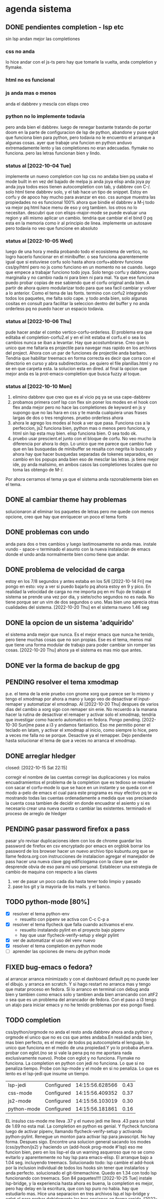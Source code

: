 #+TODO: TODO(t) PENDING(p) | DONE(d) DESCARTADO(o)
#+TODO: BUG(b) | FIXED(f)
#+TODO: IDEA(i) CANCELED(c) | DONE(d)

* agenda sistema
** DONE pendientes completion - lsp etc
CLOSED: [2022-10-10 Mon 15:40]
:LOGBOOK:
- State "DONE"       from              [2022-10-10 Mon 15:40]
:END:
sin lsp andan mejor las completiones
*** css no anda
lo hice andar con el js-ts pero hay que tomarle la vuelta, anda
completion y flymake.
*** html no es funcional
*** js anda mas o menos
anda el dabbrev y mescla con elisps creo
*** python no lo implemente todavia
pero anda bien el dabbrev.
luego de renegar bastante tratando de portar doom en la parte de
configuracion de lsp de python, abandone y puse eglot que funciona
bien para python, pero todavia no le encuentro el arranque a algunas cosas.
ayer que trabaje una funcion en python anduvo extremadamente lento y
las completiones no eran adecuadas. flymake no funciona. pero las
letras funcionan bien y lindo.
*** status al [2022-10-04 Tue]
implemente un nuevo completion con lsp
css no andaba bien pq usaba el mode built in en vez del bajado de
melpa
js anda joya
elisp anda joya
py anda joya
todos esos tienen autocompletion con tab, y dabbrev con C-/.
solo html tiene dabbrev solo, y el tab hace un tipo de snippet.
Estoy en corfu y de apoco hay mucho para avanzar en eso.
css aunque muestra las propiedades no es funcional 100%
ahora que bindie el dabbrev a M-j todo va mejor pq html hace menu de
eso y org tambien. los otros no lo necesitan.
descubri que con elisps-major-mode se puede evaluar una region y alli
mismo aplicar un cambio.
tendria que cambiar el el bind 0 pq esta en la memoria como ir al
principio de linea.
implemente un autosave pero todavia no veo que funcione en absoluto
*** status al [2022-10-05 Wed]
luego de una hora y media probando todo el ecosistema de vertico, no
logro hacerlo funcionar en el minibuffer. o sea funciona aparentemente
igual que si estuviese corfu solo
hasta ahora corfu+abbrev funciona css/py/html pero no js como funciono
en un momento no se cuando.
luego que empece a trabajar funciono todo joya. Solo tengo corfu y
dabbrev, puse marginalia y no cambio nada ni para bien ni para mal.
Ya que ese funciona puedo probar copias de ese sabiendo que el corfu
original anda bien. A partir de ahora quiero modularizar todo para que
sea facil cambiar y volver a lo anterior. Como el tema de las fonts.
termino con corfu2 integrando todos los paquetes, me falta solo
cape. y todo anda bien, solo algunas cositas en consult para facilitar
la seleccion dentro del buffer y no anda orderless pq no puedo hacer
un espacio todavia.
*** status al [2022-10-06 Thu]
pude hacer andar el combo vertico-corfu-orderless. El problema era que
editaba el completion-corfu2.el y en el init estaba el corfu.el o sea
los cambios nunca se iban a levantar. Hay que acostumbrarse.
Creo que lo unico que me faltaria es projectile para navegar mas
rapido en los archivos del project.
Ahora con un par de funciones de projectile anda barbaro.
Tendria que habilitar treemacs en forma correcta es decir que corra
con el directorio en curso y abra subdirectorios. pe quiero el file
planillas.html y no se en que carpeta esta.
la solucion esta en dired.
al final la opcion que mejor anda es la prot-emacs-completion que
busca fuzzy al toque.
*** status al [2022-10-10 Mon]
1. elimino dabbrev que creo que es al vicio pq ya se usa cape-dabbrev
2. probamos primera conf lsp con flex sin poner los modes en el hook
   con flex anda mejor pero no hace las completiones de keyword en js
   y supongo que no las hara en css y te manda cualquiera unas frases
   largas de dos o tres renglones.
   pruebo orderless ahora
3. ahora le agrego los modes al hook a ver que pasa. Funciona css a la
   perfeccion, js2 funciona bien, python mas o menos pero funciona, y
   html sin lsp esta muy bien. elisp funciona bien. O sea todo ok.
4. pruebo usar prescient.el junto con el bloque de corfu. No veo mucho
   la diferencia por ahora lo dejo. Lo unico que me parece que cambio
   fue que en las busquedas de minibuffer se resalta con negrita lo
   buscado y ahora hay que hacer busquedas separadas de tokenes
   separados, en cambio en los popups anda bien eso de mesclar las
   letras.
   js tiene mejor ide, py anda malisimo, en ambos casos las
   completiones locales que no toma las obtengo de M-/.
Por ahora cerramos el tema ya que el sistema anda razonablemente bien
en el tema.
** DONE al cambiar theme hay problemas
CLOSED: [2022-10-09 Sun 14:42]
:LOGBOOK:
- State "DONE"       from              [2022-10-09 Sun 14:42]
:END:
solucionaron al eliminar los paquetes de letras pero me quede con
menos opcione, creo que hay que enriquecer un poco el tema fonts
** DONE problemas con undo
CLOSED: [2022-10-20 Thu 21:54]
:LOGBOOK:
- State "DONE"       from "PENDING"    [2022-10-20 Thu 21:54]
:END:
anda para dos o tres cambios y luego lastimosamente no anda mas.
instale vundo - space-v
terminado el asunto con la nueva instalacion de emacs donde el undo
anda normalmente bien como tiene que andar.
** DONE problema de velocidad de carga
CLOSED: [2022-10-15 Sat 22:12]
:LOGBOOK:
- State "DONE"       from              [2022-10-15 Sat 22:12]
:END:
estoy en los 7/8 segundos y antes estaba en los 5/6
[2022-10-14 Fri] me pongo en esto: voy a ver si puedo bajarlo pq ahora
estoy en 9 y pico.
En realidad la velocidad de carga no me importa pq en mi flujo de
trabajo el sistema se prende una vez por dia, y siete/ocho segundos no
es nada. No tiene porque ser un vim de dos segundos o uno. Mas bien
uno aprecia otras cualidades del sistema.
[2022-10-20 Thu] en el sistema nuevo 1.46 seg
** DONE la opcion de un sistema 'adquirido'
CLOSED: [2022-10-10 Mon 15:40]
:LOGBOOK:
- State "DONE"       from              [2022-10-10 Mon 15:40]
:END:
el sistema anda mejor que nunca. Es el mejor emacs que nunca he
tenido, pero tiene muchas cosas que no son propias. Ese es el tema,
menos mal que tiene una forma modular de trabajo para poder cambiar
sin romper las cosas.
[2022-10-20 Thu] ahora ya el sistema es mas mio que antes.
** DONE ver la forma de backup de gpg
CLOSED: [2022-10-09 Sun 14:42]
:LOGBOOK:
- State "DONE"       from              [2022-10-09 Sun 14:42]
:END:
** PENDING resolver el tema xmodmap
p.e. el tema de la enie
pruebo con gnome xorg que parece ser lo mismo y tengo el xmodmap por
ahora a mano y luego veo de desactivar el input-remaper y automatizar
el xmodmap.
Al [2022-10-20 Thu] despues de varios dias del cambio a xorg sigo con
remaper sin enie. No recuerdo a la manana hacer la rutina de
desactivar el remaper y activar solo el xmodmap, tendria que
investigar como hacerlo automatico en fedora. Pongo pending.
[2022-10-30 Sun]me pase a i3 y andamos fantastico. Eso me permitio
poner el teclado en latam, y activar el xmodmap al inicio, como
siempre lo hice, pero a veces me falla no se porque. Desactive ya el
remapper.
Dejo pendiente hasta solucionar el tema de que a veces no arranca el xmodmap.
** DONE arreglar hledger
closed: [2022-10-15 Sat 22:15]
:LOGBOOK:
- State "DONE"       from              [2022-10-15 Sat 22:15]
:END:
corregir el nombre de las cuentas
corregir las duplicaciones y los malos encuadramientos
el problema de la completion que es tedioso se resuelve con sacar el
corfu-mode lo que se hace en un instante y se queda con el modo a-pelo
de emacs el cual para este programa es muy efectivo pq te va mostrando
todas las cuentas ordenadamente a medida que vas precisando la cuenta
cosa tambien de decidir en donde encuadrar el asiento y si es
necesario crear una nueva cuenta o cambiar las existentes.
terminado el proceso de arreglo de hledger
** PENDING pasar password firefox a pass
pasar y/o revisar duplicaciones
idem con los de chrome
guardar los password de firefox en csv encryptado por emacs en orgblok
borrar los password de los browser
hacer un nuevo archivo tipo kubuntu.org que se llame fedora.org con
instrucciones de instalacion
agregar el manejador de pass
hacer una nueva clave gpg edificiogama con la clave que se desprende
obvia de eso para mi uso personal.
Establecer una estrategia de cambio de maquina con respecto a las claves
1. ver de pasar un poco cada dia hasta tener todo limpio y pasado
2. pase los git y la mayoria de los mails. y el banco.
** TODO python-mode [80%]
+ [X] resolver el tema python-env
  - resuelto con pipenv se activa con C-c C-p a
+ [X] resolver el tema flycheck que falla cuando activamos el env.
  - resuelto instalando pylint en el proyecto bajo pipenv
  - hay que usar flycheck-verify-setup y elegir pylint
+ [X] ver de automatizar el uso del venv nuevo
+ [X] resolver el tema completion en python mode
+ [ ] aprender las opciones de menu de python mode
** FIXED bug-emacs o fedora?
CLOSED: [2022-11-02 Wed 12:30]
al arrancar arranca minimizado y con el dashboard default pq no puede
leer el dibujo. y arranca en scratch. Y si hago restart no arranca mas
y tengo que matar proceso en fedora.
Si lo arranco en terminal con debug anda bien y tambien como emacs
solo y tambien anda bien arrancando con altF2
o sea que es un problema del arrancador de fedora.
Con el paso a i3 tengo un atajo para iniciar emacs y no he tenido
problemas por eso pongo fixed.
** TODO completion
css/python/orgmode no anda
el resto anda dabbrev ahora anda python y orgmode el unico que no es
css que antes andaba.En realidad anda bien, mas bien perfecto, es el
mejor de todos pq autocompleta el lenguaje, lo unico que funciona en
el medio de una propiedad.Y yo lo probaba afuera.
probar con eglot.(no se si vale la pena pq no me aportara nada
exclusivamente nuevo).
Probe con eglot y no funciona. Flymake no funciona.
La completion en python con jedi no funciona.
Lo que si no penaliza tiempo.
Probe con lsp-mode y el mode en si no penaliza. Lo que es lento es el
lsp-jedi que insume un tiempo.
| lsp-jedi    | Configured | 14:15:56.628566 | 0.43 |
| css-mode    | Configured | 14:15:56.409352 | 0.37 |
| js2-mode    | Configured | 14:15:56.103019 | 0.30 |
| python-mode | Configured | 14:15:56.181861 | 0.16 |
EL insulso css-mode me lleva .37 y el nuevo jedi me lleva .43 para un
total de 1.69 no esta mal.
La completion en python es genial.
Y flycheck funciona luego de activar pipenv, llamando
flycheck-verify-setup y activando python-pylint.
Renegue un monton para activar lsp para javascript. No hay
forma. Despues sigo.
Encontre una solucion general sacando los modes (css/python/js2) y
haciendo un (add-hook prog-mode #'lsp) eso me funcion bien, pero en
los lisp-el da un warning asqueroso que no se como evitarlo y
aparentemente no hay lsp para emacs-elisp.
El arranque bajo a 1.04 seg. incluyendo treemacs.
Solucionado todo: lsp cambie el add-hook por la inclusion individual
de todos los hooks sin tener que instalarlos y anda perfecto.
solucionado el git-timemachine. Quedo en 1.34 con todo lsp funcionando
con treemacs.  Son 84 paquetes!!!!
[2022-10-25 Tue] instale lsp-bridge, y la experiencia hasta ahora es
buena, la completion es mejor, pero hay delay en la escritura, que con
lsp puro no habia. hay que estudiarlo mas.
Hice una separacion en tres archivos lsp.el lsp-bridge y eglot.el para
probar debidamente las tres opciones en forma rapida.
[2022-10-27 Thu] hoy despues de rotar por las tres opciones, me
decante por eglot, que me da la mejor completion, aunque tiene
flymake, no choca con flycheck que funciona igual y marca igual, y te
muestra el error rapidamente en el minibuffer, y se puede habilitar el
buffer con commando. Y no tiene delay. el resto es chachara.
** TODO leidos a experimentar [2/8]
1. [X] lsp-bridge
2. [X] undo-fu undo-fu-session
3. [ ] vimish-fold
4. [ ] emacs-format-all-the-code
5. [ ] mmm-mode
6. [ ] fix-word
7. [ ] unspell
   ver pq no funciona. para que autocomplete como dice el manual de
   org.
8. [ ] themes en distintos repositorios
** DONE gestion de emails
CLOSED: [2022-10-26 Wed 18:42]
+ [X] buscar un gestor de email en linux que centralice todos las
  cuentas y sea eficiente.
  thunderbird es muy bueno aparentemente
+ [X] cargar todas las cuentas en fair-mail en el celular
+ [X] buscar nuevas cuentas que funcionen en ambos sistemas para ir
  reemplazando gmail
  se complica pq las funciones imap y pop3 que se requieren la mayoria
  de esos servicios la consideran premium.
  hice una nueva hero.asam@yahoo.com
** DONE gestion de migrales en emacs
CLOSED: [2022-11-03 Thu 18:46]
ya hice el mensual y ahora estoy llevando el diario.
** TODO emails en emacs
[2022-10-29 Sat] mucho reniegue con el sendmail.
** FIXED meow no muestra los numeros en select
CLOSED: [2022-10-30 Sun 00:01]
si andan pero no los muestra. Resuelto. En todos los major modes anda
bien y no anda en org-mode pq especificamente esta excluido en la
configuracion no se porque. Por las dudas lo dejo asi.
** PENDING temas a consultar o investigar de emacs                                     :investigar:
+ [X] ver si podemos hacer un clocking diferenciado de emacs y trabajo y
  de alguna forma llevar la cuenta de lo que gastamos en emacs.
  No no es posible. Lo que podria hacerse es hacer otro archivo y
  copiar todos los clocks. Queda pendiente agregarles outline con
  fechas pero hay se puede ver que llevo mas de cien horas invertidas
  en emacs.
+ tiempo de inicio de emacs reducido 40ms con :defer t en aquellos
  paquetes que demoran el arranque. [2022-11-09 Wed] hice grandes
  cambios en el init. puse un early-init, y pase de 1.32 a 1.89, pero
  con lsp-bridge y svg-icons. Hay que seguir probando.
  [2022-11-10 Thu] hoy con emacs-vainilla como efecto secundario tengo
  0.92 segundos, con lsp-bridge y los icons. sin meow.
+ aprender regexp de emacs a usar p.e. en isearch con regexp
+ ver la forma de anular meow para cierto tipo de buffers p.e. magit o nomuch
+ multiples cursores
+ marks-visuales
+ hl-diff otro parecido a git-gutter solo para ver.
** terminales
+ terminator:
  mala experiencia da errores y no es linda
+ kitty:
  muy linda y rapida, pero confunde los renglones con ssh
+ alacrytty:
  idem kitty
+ roxterm
  recien la pruebo hoy [2022-11-02 Wed] es un gnome-terminal liviano
  que se configura igual y es rapida y eficiente hasta ahora.

** IDEA Idea plan de estudios
Se me ocurrio anoche una idea y es tener un esquema de materias para
profundizar
En general tener un org para estructurar el tema e ir registrando los avances.
*** emacs
**** meow: analisis comando por comando y variable por variable
**** init.el: analisis de cada variable seteada y limpieza de errores
en las configuraciones
**** kbd: listado de todos los atajos de teclado que estan seteados y
son usables eventualmente.
**** funciones: listado de funciones y su analisis correspondiente.
*** elisp
[2022-10-30 Sun] pienso que seria bueno darle prioridad a elisp por
sobre tailwind ya que no en el corto plazo veo la posibilidad de
cambio en el sistema general hacia tailwind pero si veo posibilidades
de aplicacion de elisp.
*** git
tengo para leer el libro epub del tema que es fascinante.
*** tailwind
es un fascinante marco para aprender.
[2022-10-24 Mon]  instalacion de PostCSS y de tailwindCSS. primeros pasos
*** alpinejs
*** org
*** javascript
* actividades varias
+ [ ] actualizar clock-emacs.org
+ [ ] actualizar migra.org
* agenda programacion
** DONEs
*** DONE [#A] poner en el listado de rbos total cobrado y estimado
*** DONE agregar codigo a los articulos del stock
   CLOSED: [2022-09-24 Sat 20:23]
*** DONE ver bug proveedores
   revisado. No habia tal bug.
*** DONE explorar un tipo de boton con submenu
*** DONE nuevo listado de visita clientes
   CLOSED: [2022-09-24 Sat 20:22]
*** DONE nuevo enfoque en la queue de whatsapp
 hacer que primero una funcion centralizadora registre el pedido de
 envio de whatsapp en una tabla de la base de datos.
 con fecha exacta, idcliente, wapp y msg. o sea el log. y luego de ahi
 por orden vamos sacando con un campo logico de no procesado vamos
 procesando cada diez segundos.
 luego de procesado, se edita el registro con el resultado y tendremos
 un log con el resultado, failed, rejected, invalid, success.
*** DONE sistema contable para las transferencias
*** DONE sacar de static todos los archivos y bajarlos por cdn
*** DONE refactorizar table.js - rename idem table.css
*** DONE hacer una forma de mostrar o no mostrar la tabla de cuotas pagadas
en los cancelados con un icono.
hacer que cuando haya muchos registros de pago se muestre un poco y lo
demas se baje despues.
*** DONE vista en Card para los que estan pagando
atrasado
*** DONE listado de ultima cuota no atrasados en general
pienso que tendria que ser global para trabajar mas rapido.
*** DONE vista en Card para los que cancelaron con fines de aprobacion
CLOSED: [2022-10-03 Mon 11:58]
:LOGBOOK:
- State "DONE"       from "CANCEL"     [2022-10-03 Mon 11:58]
:END:
ahora voy a hacer una vista para cuando no tienen deuda de status con
tags-addons devuelta-0 condonado-1 planpago-1
envolveria agregar campos en tabla clientes y triggers
dias de atraso
ver la posibilidad de hacer otro campo llamado atrasos y trigeriar
desde pagos a medida que se pague el atraso pero es dificil de
calcular.

*** DONE contador de billetes
CLOSED: [2022-10-03 Mon 16:16]
*** DONE modificar la funcion totalizar para aceptar arg columnas
CLOSED: [2022-10-04 Tue 13:06]
:LOGBOOK:
- State "DONE"       from "TODO"       [2022-10-04 Tue 13:06]
:END:
hasta ahora un paso gigante pq mediante clases en el th defino si la
columna se suma, y puedo poner al subtotal tambien las clases de los
td qeu contiene la columna.
Habria que ver si podemos definir el sistema de ordenado en forma
automatica o por class tambien y quedar con una sola forma para el usuario.
O sea una tabla con unos pocos toques mas de configuracion y queda
muchisimo mas exacta en su disposicion

Ver de hacer que si ya hay un subtotal no hagamos otro sino que
reusemos ese mismo o lo borremos primero.

Alli hice una tentativa de comprobacion si el idtable existe o no para
capturar errores, seguir con eso.

ver si se puede sacar el css-class pesos del tr y hago un Q global
sumar numeric por sumar numeric pesos. No se pudo!. Habra que updatear
a mano los campos que queramos de a poco.

ver si se puede agregar un miniicon al sort.
en realidad tendria que estar solo en el th que esta sorteado.
*** DONE analizar diferenciar en pagadas las atrasadas
CLOSED: [2022-10-04 Tue 15:49]
:LOGBOOK:
- State "DONE"       from "TODO"       [2022-10-04 Tue 15:49]
:END:
o sea las que se pagaron despues del vto
*** DONE en mobile no se accede a la base de datos mayormente                          :bug:axios:
CLOSED: [2022-10-07 Fri 18:40]
:LOGBOOK:
- State "DONE"       from "BUG"        [2022-10-07 Fri 18:40]
:END:
   no hay log negativos, ya restart mariadb, ya resetie el telefono.
   en acc del ssh se ve que la ruta /stock/asientos la pasa como GET a /stock/null
   resuelto el bug. Era axios. Lo que pasa que cuando no pones una
   version fija como te aconseja alpine, te descarga la ultima y eso te
   puede romper el sistema.
   la historia fue asi: De repente se me da por chequear el sistema en
   el telefono (yo enfermo en cama y fede pasando la caja a mil el
   viernes por la tarde pq se iba de viaje) y veo stock-asientos y veo
   caja $0 y santander $0, tambien veo que en buscador no busca nada,
   entonces deduzco que no leia la base de datos. Aunque andaban las
   tablas dinamicas generadas en pandas. O sea que mariadb andaba.
   Me levando y chequeo la maquina, y si andaba. Entonces deduzco que
   era el mobil. Entonces me pongo a googlear web site not working at
   mobile y cosas similares y me decian cualquier cosa.
   Entonces tuve una suerte de iluminacion por un asuntito que vi en
   el access.log pq el error.log no decia nada, y el de flask
   tampoco. Y era que las rutas las hacia /null o sea que en vez de
   direccionar a /stock/asientos te direccionaba a /stock/null y eso
   obvio no existe. Nuevas busquedas en google peor me mandaban al
   quinoto.
   Habia leido justo hacia un rato que axios habia actualizado y no
   sin errores, linkee en su momento a los errores y era que daba
   error la version y que muchos pedian cambio. Y algunos sugerian un
   downgrade a la 0.27.2. Hice eso y voile! todo resuelto. Luego lei
   mas comentarios y uno de mucha experiencia en devsys decia
   "Muchachos como no van a tener pineados los cdns" asi que pinie
   todo.
   Lo unico que me quedo en la cabeza fue que en ese momento fugaz de
   apuro pq no queria dejar inoperativo el sistema, yo hice un S-C-r
   en firefox y me dejo de funcionar tambien en desktop, y ahora no lo
   puedo reproducir como que lo hubieran arreglado para desktop en
   estas ultimas horas.

*** DONE [#A] cuando se hace una suma y no se borra luego se busca otro cliente la
CLOSED: [2022-10-08 Sat 08:36]
:LOGBOOK:
- State "DONE"       from "BUG"        [2022-10-08 Sat 08:36]
:END:
suma queda
*** DONE luego de un sort y refresh sigue quedando el ultimo icon
CLOSED: [2022-10-08 Sat 08:37]
:LOGBOOK:
- State "DONE"       from "BUG"        [2022-10-08 Sat 08:37]
:END:
tiene que haber una forma de limpiar.

*** DONE hacer una columna recargo tomando la inflacion real
CLOSED: [2022-10-08 Sat 12:47]
:LOGBOOK:
- State "DONE"       from "TODO"        [2022-10-08 Sat 12:47]
:END:
lo primero que necesito es una tabla de valores.
derivados: actualizar los montos comprados y hacer un tag de monto
comprado actualizado. Listo.
*** DONE poner version a todos los script linkeados en base
CLOSED: [2022-10-08 Sat 13:52]
:LOGBOOK:
- State "DONE"       from              [2022-10-08 Sat 13:52]
:END:
*** DONE optimizaciones de emacs
CLOSED: [2022-10-10 Mon 16:51]
:LOGBOOK:
- State "DONE"       from              [2022-10-10 Mon 16:51]
:END:
**** DONE instalar version 28
**** solucionar el tema elpy
**** solucionar el tema undo
*** DONE cambios en asientos
CLOSED: [2022-10-11 Tue 10:32]
:LOGBOOK:
- State "DONE"       from              [2022-10-11 Tue 10:32]
:END:
**** DONE hacer asientos editables
CLOSED: [2022-10-11 Tue 09:25]
:LOGBOOK:
- State "DONE"       from              [2022-10-11 Tue 09:25]
:END:
pienso que no deberia ser editable todo el asiento, sino el
comentario.
**** DONE hacer una vista funcional de los santander
CLOSED: [2022-10-11 Tue 10:32]
:LOGBOOK:
- State "DONE"       from              [2022-10-11 Tue 10:32]
:END:
*** DONE campo ultwappenviado para poder marcar planillas
CLOSED: [2022-10-12 Wed 12:43]
:LOGBOOK:
- State "DONE"       from              [2022-10-12 Wed 12:43]
:END:
se podria hacer con un trigger. agregue el campo fechaultwapp en
clientes y un trigger en logwhatsapp que pone la fecha
automaticamente. En las planillas de fichaje pongo un :class que con
la fecha al dia de hoy pongo class wapp y el style lo puse en
seagreen.
Renegue un poco por la igualdad de dayjs hasta que busque la doc y vi
que es dayjs().isSame(fecha,'day') o sea un poquito weird pero en
realidad comprensible pq un objeto fecha es muy amplio como para tener
una igualdad asi nomas con un string.
*** DONE subtotal para pandas
CLOSED: [2022-10-12 Wed 13:25]
:LOGBOOK:
- State "DONE"       from "BUG"        [2022-10-12 Wed 13:25]
:END:
ahora suma desde la columna 1 hasta el final por defecto. Sino en las
columnas con th-class=sumar

*** DONE cambiar el tipo de campo fecha de logwhatsapp
CLOSED: [2022-10-12 Wed 15:20]
:LOGBOOK:
- State "DONE"       from "BUG"        [2022-10-12 Wed 15:20]
:END:
es currentdatetime y cuando se vuelve a cargar la db se resetea todo!!!
al vicio nomas le puse current, pq eso se llena mediante un proceso y
aparte solo necesitamos la fecha. o sea currentdate().
ya hice el cambio. tengo que hacerlo esta tarde en el servidor.
*** DONE revisar los ultimos triggers agregados
CLOSED: [2022-10-12 Wed 15:15]
:LOGBOOK:
- State "DONE"       from "BUG"        [2022-10-12 Wed 15:15]
:END:
ver si funcionan bien - ejecutar pruebas de test.
revise todos los triggers: cancelados, devueltos y pp dan igual en
cantidad con clientes. Compras tome un par de casos que han comprado
ultimamente y revise si tenian correcto el numero de compras.
La unica duda me queda con respecto al atraso pq todos los casos que
vi son negativos o cero. Listo ya lo comprobe y funciona bien.
*** DONE acceso a la ficha individual desde fichaje
CLOSED: [2022-10-13 Thu 10:28]
:LOGBOOK:
- State "DONE"       from "TODO"        [2022-10-13 Thu 10:28]
:END:
por ahora no le encuentro solucion, pq puedo acceder al buscador
mediante una ruta, pero no que busque automaticamente, ni siquiera que
me ponga el dni en el campo buscar.
la clave estuvo en pasar un dato desde flask a js, y se hace como
datojs={{datoflask | tojson}}
la unica pega es que esa notacion te descuageringa el flycheck, mas
que la combino con un {% if para que se dispare unicamente cuando sea pertinente.
le puse target="_blank" para que abra en un tab aparte y no te
desconfigure lo que estas haciendo en el fichaje.
*** DONE  tree en las tablas :chart:graficos:doc:
CLOSED: [2022-10-13 Thu 17:25]
:LOGBOOK:
- State "DONE"       from              [2022-10-13 Thu 17:23]
:END:
siguiendo la metodologia seguida con subtotal, pero agregando las
filas children que hagan falta.
Seria fundamental en paginas como estadisticas.
Resulto mas simple que lo que yo pensaba:
La libreria se llama chart.js[[https://www.chartjs.org/][    chart.js]]
[[denote:20221104T125230][Instrucciones para hacer tree en tables en HTML]]
[[denote:20221104T125459][Instrucciones para insertar graficos con chart.js]]
*** DONE cambio de zonas no anda
CLOSED: [2022-10-14 Fri 10:09]
:LOGBOOK:
- State "DONE"       from "BUG"        [2022-10-14 Fri 10:09]
:END:
arreglado el bug, era que habia quedado desactualizado pq tanto cambio
de zona como impresion de fichas repetian codigo, en vez de usar la
funcion seleccionarRow y en el caso de cambio de zonas no habia
actualizado la col del dni. Ahora me quedan dos columnas a actualizar
la del dni y la de pmovto
*** DONE cuadro de resultado mensual
CLOSED: [2022-10-16 Sun 21:51]
:LOGBOOK:
- State "DONE"       from "TODO"        [2022-10-16 Sun 21:51]
:END:
con vista ordenada de ingresos y egresos
faltaria un grafico de pie, uno solo con desagregacion, compras/retiros/gastos/no-usado

*** DONE changelog
CLOSED: [2022-10-25 Tue 11:13]
:LOGBOOK:
- State "DONE"       from "TODO"             [2022-10-25 Tue 11:13]
:END:
txt en fl5 giteable que lleve un log de cambios subidos al sistema
*** DONE combo en campo buscar de las ultimas busquedas locales
CLOSED: [2022-10-25 Tue 11:12]
:LOGBOOK:
- State "DONE"       from  "TODO"            [2022-10-25 Tue 11:12]
:END:
en la funcion buscar agregar a una lista el valor de buscar. Y usar
esa lista como fuente del combo. Lo que si habria que ver si es un
select alimentado por un x-for no invasivo al buscar.
*** DONE log de busquedas
CLOSED: [2022-10-25 Tue 12:17]
:LOGBOOK:
- State "DONE"       from "TODO"             [2022-10-25 Tue 12:16]
:END:
log de busquedas de buscador no estoy seguro si en tabla
(id/fecha-hora/busqueda/usuario) o en txt
*** DONE cambios en fichaje a pedido de usuarios
CLOSED: [2022-10-25 Tue 17:55]
:LOGBOOK:
- State "DONE"       from "TODO"              [2022-10-25 Tue 17:55]
:END:
+ [X] elimino botonos de op
+ [X] cambio la visual de wassapeado a tag insitu
+ [X] css-class color para ultpago<60
  opcional una segunda class en el campo
+ [X] boton en vez de <a> en ir
+ [X] corregir anchos minimos
*** DONE evaluar alternativa datalist al combo alpine
CLOSED: [2022-10-26 Wed 09:29]
llenar con un x-for las opciones con una lista.
proceder.
ya esta totalmente reemplazado el combo made-in-casa de alpinejs con
el datalist llenado con la directiva x-for lo cual lo veo mas fuerte
pq permite poner el focus sin problema y permite el manejo de flechas.
+ [X] buscador.html cambio de combos
+ [X] ventas.html cambio combos y validacion
*** DONE [#A] lista de control de documentos
CLOSED: [2022-10-26 Wed 10:59]
*** DESCARTADO hacer del autocompletado alpine una funcion general
CLOSED: [2022-10-27 Thu 08:34]
autoComplete(url,input,suggestion)
la url debe ser a un recurso que entregue un pglflat con nombre result


todo anda bien pero me trabo en que no es reactivo cuando le asigna el
valor por el evento.  por fin tuve exito en encontrar el problema.

Assigning the value in JavaScript updates the selection, but it
doesn't notify the code running on that page of the change.

To make the page react to the change you also need to trigger a change
event on the dropdown:
#+begin_src js
var el = document.getElementsByName("mvprodvaronetimeorder")[0];
el.value = "Ipg-Q-Q"
el.dispatchEvent(new Event("change"))
#+end_src
luego vi que no funcionaba ese Event pero la idea era buena y probe
con el evento InputEvent('input') y lo consegui.
Esto no solo permite eliminar codigo repetido sino que puede permitir
seguir desarrollando el autocomplete en un solo lado.

Queda seguir probando si anda todo bien para borrar el codigo
desactivado.
Ver de programar una interfase de busqueda por flechas.
probado todo. En un par de dias borro el codigo desactivado

Lo descarto como opcion ya que pase todos los combos a datalist y
tengo agendado estudiar opciones mas modernas que se pueden usar con
alpinejs como choices.js. [2022-10-27 Thu]

*** CANCELED revisar choices.js
parece ser una bomba en autocomplete.
lo dejo para un futuro. Acabo de poner todo con autocomplete y parece
que a los usuarios les gusta y es una opcion rapida y segura.
*** FIXED fecha-ultima-wapp no marca
CLOSED: [2022-11-02 Wed 19:02]
la fechaultwapp se pone con un trigger
#+begin_src sql
update clientes set fechaultwapp = new.fecha where clientes.id = new.idcliente
#+end_src
el problema primero era que la fecha no la parseaba bien al entrar:
#+begin_src js
                     if (row.fechaultwapp){
                         row.fechaultwapp = dayjs.utc(row.fechaultwapp).format("YYYY-MM-DD");
                     }
#+end_src
y despues que habia un error inexplicable en la condicion que aplicaba
la clase de marcado:
#+begin_src html
          <td x-text="cliente.wapp" :class="dayjs.utc().diff(cliente['fechaultwapp'],'d')==0&&
                      dayjs.utc().diff(cliente['fechaultwapp'],'d')<11?'wapp':''"></td>
#+end_src
como se puede ver se exigia que la diff fuera 0 y ademas menor que 11,
o sea que la unica que podia cumplir era 0.
#+begin_src html
          <td x-text="cliente.wapp" :class="dayjs.utc().diff(cliente['fechaultwapp'],'d')<30?'wapp':''"></td>
#+end_src
ahora lo puse en 30 dias.
*** FIXED mandar un lote de wapp hace que se trabe la cola
CLOSED: [2022-11-02 Wed 18:54]
viendo 1.log:
2022-10-31 10:47:49 -0300] [18842] [CRITICAL] WORKER TIMEOUT
luego de ciertos numeros de wapps enviados.

Is this endpoint taking too many time?

Maybe you are using flask without asynchronous support, so every
request will block the call. To create async support without make
difficult, add the gevent worker.

With gevent, a new call will spawn a new thread, and you app will be
able to receive more requests

hice pip install gevent  en el .venv

luego de eso se vio:
2022-11-02 18:43:41 -0300] [8931] [INFO] Using worker: gevent
en vez de:
2022-10-27 17:45:47 -0300] [22032] [INFO] Using worker: sync

veremos que pasa.
[[https://stackoverflow.com/questions/10855197/gunicorn-worker-timeout-error]]


*** DONE ver la forma de ordenar las columnas de logwapp el datatable
CLOSED: [2022-11-03 Thu 12:37]
aparentemente la culpa la tendria jsonify
y ponerlo accesible desde utilidades
[2022-11-03 Thu]
la solucion fue simple, despues de renegar con una solucion de google,
hacer un loop y reasignar los items en un nuevo objeto y hacer un
nuevo array.
#+begin_src js
        wapps_ = res.data.wapps
        wapps = []
        for(let item of wapps_){
            let obj = {
            id:item.id,
            idcliente:item.idcliente,
            fecha:item.fecha,
            wapp:item.wapp,
            response:item.response,
            user:item.user,
            msg:item.msg,
            file:item.file,
            enviado:item.enviado,
            timein:item.timein,
            timeout:item.timeout
            }
            wapps.push(obj)
        }
#+end_src
no podia ser mas simple.
*** DONE contabilidad dedicada
CLOSED: [2022-11-07 Mon 10:42]
contabilidad para cada persona en menu con acceso individual.
+ [X] Pienso que podria ser en el _nav que aprobara el usuario.
+ [X] una pagina que maneje las cuentas.
+ [X] una pagina que maneje los asientos.
+ [X] una pagina que con el cuadro de resultados.


*** DONE cambiar santander por banco
CLOSED: [2022-11-09 Wed 09:39]
*** DONE rezonificador
CLOSED: [2022-11-10 Thu 11:02]
+ cambiador de zona como el que esta en fichaje
+ decidir que hacer con todos esos barrios que no hacemos. Si dejar
  una zona fuerazona.
+ pienso que habria que distinguir entre las zonas que nunca ni por la
  via de la ciencia ficcion vamos a pisar como villa paez o alberdi de
  aquellas otras como olmedo que no estamos haciendo ahora.
+ hay 20 zonas que no significan nada, y creo que con una sola alcanza
  para tenerlas a todas juntas. -FueraZona
** TODO explorar y pasarse a bulma menu-bar
** TODO ver de incorporar los botones a submenu
   y/o de cambiar el menu directamente a bulma menu
** TODO whatsapp de imagenes
** TODO folleto automatico
** TODO concepto de analisis automatico efectividad de promocion
Aplicable en primer caso a las visitas a clientes y en segundo a los
whatsapp de venta.
En el primer caso se tendria que registrar el listado que se emite
para trabajar, haciendo un cuadro de dialogo que pregunte si
registramos el listado y para que vendedor es. (Luego tener la
posibilidad de borrar listados de una lista en caso de error).
O sea una tabla listados y una tabla clientesvisitables. la tabla
listado tendria la fecha y el vdor, la cantidad de clientes y quien la
emitio.
la tabla clientesvisitables el idplanilla,idcliente, fechaemision,
year-ultcompra, vendido, fechaventa.
una clave foranea en idplanilla con planillas permitiria borrar en
cascada cuando eliminamos una planilla.
unos triggers en venta-ins que actualizen vendido=1 y
fechaventa=curdate(), terminarian el proceso.
Luego necesitamos un pivot-table sobre la tabla clientesvisitables
filtrado con vendido=1;
un concepto similar se puede pensar para los wapp.
1. creamos una tabla para los listados que vamos a registrar
id-fecha-vdor-zona-cntperiodos-cntclientes-user-
le puse listavisitar
2. creamos una segunda tabla relacionada prospectos
id-idlistavisitar-idcliente-yultcpra-compro
3. registracion de un listado de visita
   estoy haciendolo con un modal, me voy demorando pq estoy con modal
   bulma pero ya esta. Hay que agregar un campo en tabla cobr vdor.
   ahora busco la forma que los botones queden marcados como radiobuttons.
   es un tema que ya estaba resuelto alli mismo, pero no es una
   solucion perfecta. Ya esta el registro en las dos tablas
4. Ahora se necesita una tabla para ver los listados y poder borrar un
   registro si se registro mal.
5. Nuevo concepto en botones de link. Del nav se va a la pagina
   principal, esa contiene todos los links a las paginas secundarias y
   ellas se mueven en un plano particular y/o vuelven a la principal.
   p.e. Fichas es la principal, Listado es la secundaria, en vez de
   tener dentro de Listado los links a todas las paginas de Fichas
   (cobradores, morosos, cancelados etc) tengo los links que interesan
   al tema o sea ver-planillas-visitar y volver a fichas. Desde ahi
   puedo o volver a Fichas o con nav pasar a otro estanco.
6. ya hice los cambios en la base de datos oficial. Subo el patch y
   empezamos a recolectar los datos. Lo que queda para despues es el
   analisis de los datos. Y la aplicacion del concepto al envio de whatsapp.
7. whatsapps de venta: la tabla podria tener un campo mas que sea
   tipo, tipo 1 venta, tipo 2 cobro.
   Por el momento lo dejamos en suspenso.

** TODO cambio de look y limpieza en general.
el cambio abarca no solo pasar de vue a alpinejs y sacar los styles de
las paginas y centralizarlos, cambiar las notificaciones a swall
wrappeada, modificar los borrados hacerlos mas seguros, cambiar los
botones, etc. muchas otras cosas que podre ir agregando.
No obstante el cambio de look queda pendiente hasta aprender tailwind
en una segunda etapa. Por ahora haremos un bulma puro.
** TODO mas usos del concepto inflacion
en el cuadro estadisticas actualizando los montos pasados de venta
para que la comparacion intra-year sea mas correcta.
Algun tipo de registro paralelo mediante triggers que permita ir
sabiendo luego de cada pago, cuanto realmente se tendria que haber pagado.

** TODO chequear formularios.py
adecuarlo a flycheck y agregarle actualizacion en cuotas a pagar.
se saca prioridad #A.
Lo de las actualizaciones es un tema para chequear y debatir, no es
tan asi como ponerlo sin hablarlo primero con el Fede.

** TODO solucionar el tema de favicon
** TODO eliminar las zonas obsoletas y rezonificar
p.e. -abogado -doc a reventar -etc y buscar otra forma para manejar
los fallecidos.
Idem purgar las calles y los barrios.
+ ver de sacar del seven a aquellos que estan en forma irregular.
** PENDING verificar bug probable con 'INVALIDO' en log1
hay un par de errores pero desde que puse el warning del update no me
dio mas el error.
Y otro error mas que tiro el log1
El bug INVALIDO aparentemente se porque se causo y es por un mal corte
de linea en la refactorizacion del archivo python. Esta por revisar y
ver si aparece algun error nuevo y se confirma que no hay mas error.
[2022-11-08 Tue] rastrie un caso, que dio error el mismo error de
siempre:
_mysql_connector.MySQLInterfaceError: Unknown column 'INVALIDO' in 'field list'
y vi que no registra el wapp como invalido ni en verde como enviado.
Lo reenvie y se proceso normalmente como invalido.
O sea que no se pq ocurre aleatoriamente.
Es como el xmodmap que a veces anda y a veces no.
** TODO limpiar por flycheck todos los *.py
1. stock.py
** TODO interfase para registrar autorizaciones
   una modal en el contexto del cliente donde se registre dia y hora de la
   autorizacion, current_user, y respuesta, y se guarden automaticamente los
   status del cliente al momento, deuda, ultpago, sev, ln, llamar,
   seguir,
   El tema de los que no son clientes pienso que hay que resolverlo
   pasando el cliente ahi mismo. Al menos con los datos que tenemos. Y
   registrar la autorizacion. Y los datos del seven. Es un flujo de
   trabajo que no creo que sea muy gravoso.
** TODO hacer un cuadro resumen de santander ingresos por mes
cuadro de barras a dos barras por mes con ingresos y egresos pq en la
pagina "cuadro" no se alcanza a ver el ingreso de depositos de
cobradores que no es un ingreso real, pero si es un movimiento de
cuenta que puede ser perseguido por impositiva.
** PENDING transformar Vue en alpinejs [66%]
Hoy comence a refactorizar integralmente muchas paginas, no solo
pasarlas a alpinejs sino cambiar bulmatoast, el metodo de borrado,
manejo de variables y modal.
El objetivo al final sera borrar dependencias a Vue/Buefy/BulmaToast y
en general que tengan un diseno uniforme.
Saque las dependencias de Vue/Buefy y BulmaToast.
Faltaria recorrer todos los archivos y ver que cumplan el formato
nuevo, hay algunos que todavia falta corregir.
+ [X] carpeta stock
+ [X] carpeta ventas
+ [X] carpeta pagos
+ [ ] clientes
+ [ ] carpeta fichas
  fichaje
  listado
+ [X] carpeta utilidades
*** refactorizados a alpinejs
**** DONE asuntos.html
CLOSED: [2022-10-27 Thu 15:31]
termino borrando pagina que no se usa mas
**** DONE mudados.html
CLOSED: [2022-10-27 Thu 15:32]
termino borrando pagina que no se usa mas pq el proceso ahora se hace
de otra forma
**** DONE estimados.html
CLOSED: [2022-10-27 Thu 12:02]
**** DONE editarrbo.html
CLOSED: [2022-10-27 Thu 11:17]
**** DONE cobr.html
CLOSED: [2022-10-24 Mon 12:50]
:LOGBOOK:
- State "DONE"       from  "TODO"            [2022-10-24 Mon 12:50]
:END:
**** DONE fichaje.html
CLOSED: [2022-10-26 Wed 19:11]
**** DONE totales.html
CLOSED: [2022-10-21 Fri 10:31]
:LOGBOOK:
- State "DONE"       from  "TODO"            [2022-10-21 Fri 10:31]
:END:
hice un grafico por mes y tambien una correccion por inflacion muy genial
**** DONE planillas.html
CLOSED: [2022-10-19 Wed 14:32]
:LOGBOOK:
- State "DONE"       from "TODO"    [2022-10-19 Wed 14:32]
:END:
**** DONE verzona.html
CLOSED: [2022-10-19 Wed 12:23]
:LOGBOOK:
- State "DONE"       from "TODO"    [2022-10-19 Wed 12:23]
:END:
**** DONE compras.html
CLOSED: [2022-10-17 Mon 12:01]
:LOGBOOK:
- State "DONE"       from  "TODO"            [2022-10-17 Mon 12:01]
:END:
**** DONE mayor.html
closed: [2022-10-17 Mon 12:41]
:LOGBOOK:
- State "DONE"       from "TODO"        [2022-10-17 Mon 12:41]
:END:
**** DONE verstock.html
CLOSED: [2022-10-17 Mon 18:41]
:LOGBOOK:
- State "DONE"       from "TODO"        [2022-10-17 Mon 18:41]
:END:
**** DONE salidas.html
CLOSED: [2022-10-17 Mon 15:23]
:LOGBOOK:
- State "DONE"       from "TODO"        [2022-10-17 Mon 15:23]
:END:
**** DONE impresos.html
CLOSED: [2022-10-17 Mon 10:16]
:LOGBOOK:
- State "DONE"       from  "TODO"            [2022-10-17 Mon 10:16]
:END:
**** DONE pdfsistema.html
CLOSED: [2022-10-17 Mon 10:13]
:LOGBOOK:
- State "DONE"       from  "TODO"            [2022-10-17 Mon 10:13]
:END:
**** DONE planos.html
CLOSED: [2022-10-17 Mon 10:07]
:LOGBOOK:
- State "DONE"       from "TODO"       [2022-10-17 Mon 10:07]
:END:
**** DONE clientes.html
CLOSED: [2022-10-18 Tue 13:52]
:LOGBOOK:
- State "DONE"       from "TODO"        [2022-10-18 Tue 13:52]
:END:
**** DONE barrios.html
CLOSED: [2022-10-17 Mon 20:16]
:LOGBOOK:
- State "DONE"       from "TODO"        [2022-10-17 Mon 20:16]
:END:
**** DONE zonas.html
CLOSED: [2022-10-18 Tue 10:51]
:LOGBOOK:
- State "DONE"       from "TODO"        [2022-10-18 Tue 10:51]
:END:
**** DONE calles.html
CLOSED: [2022-10-18 Tue 11:13]
:LOGBOOK:
- State "DONE"       from "TODO"        [2022-10-18 Tue 11:13]
:END:
**** DONE cancelados.html
CLOSED: [2022-10-18 Tue 13:25]
:LOGBOOK:
- State "DONE"       from "TODO"        [2022-10-18 Tue 13:25]
:END:
**** DONE listado.html
CLOSED: [2022-10-18 Tue 14:37]
:LOGBOOK:
- State "DONE"       from "TODO"        [2022-10-18 Tue 14:37]
:END:
**** DONE ventas.html
CLOSED: [2022-10-20 Thu 17:04]
:LOGBOOK:
- State "DONE"       from "PENDING"    [2022-10-20 Thu 17:04]
- State "DONE"       from "TODO"    [2022-10-19 Wed 20:26]
:END:
queda pendiente el ver si podemos hacer algo con el event enter del
autocomplete y el alpine-focus que chocan ahi.
Y si hay una forma de marcar los campos requeridos que no se
cumplieron.
Lo logre con css pseudoclase :required y con html pattern
Ahora vere de validar con la inclusion en el listado creo que es
necesario por el tipo de autoComplete.
**** DONE signup.html
CLOSED: [2022-10-27 Thu 16:44]
* agenda de actividad
** semana [2022-11-06 Sun]
*** [2022-11-10 Thu]
:LOGBOOK:
CLOCK: [2022-11-10 Thu 21:11]--[2022-11-10 Thu 22:20] =>  1:09
emacs: puse ac en webmode y atajo C-* a lsp-list-diagnostics
CLOCK: [2022-11-10 Thu 19:50]--[2022-11-10 Thu 20:19] =>  0:29
corrijo bug pmovto
CLOCK: [2022-11-10 Thu 18:20]--[2022-11-10 Thu 19:47] =>  1:27
emacs: integracion con meow: visit y block- sin penalidad de arranque.
CLOCK: [2022-11-10 Thu 18:01]--[2022-11-10 Thu 18:19] =>  0:18
cheatshet emacs/explorar lsp-bridge
CLOCK: [2022-11-10 Thu 15:40]--[2022-11-10 Thu 16:14] =>  0:34
emacs vainilla: explorando
CLOCK: [2022-11-10 Thu 15:00]--[2022-11-10 Thu 15:40] =>  0:40
refactorizado de listado a visitar
CLOCK: [2022-11-10 Thu 14:40]--[2022-11-10 Thu 14:59] =>  0:19
emacs vainilla: explorando
CLOCK: [2022-11-10 Thu 14:10]--[2022-11-10 Thu 14:39] =>  0:29
depurando y analizando el bug invalido
CLOCK: [2022-11-10 Thu 12:50]--[2022-11-10 Thu 13:42] =>  0:52
emacs: probando vainilla mas atajos
CLOCK: [2022-11-10 Thu 12:30]--[2022-11-10 Thu 12:47] =>  0:17
haciendo banco
CLOCK: [2022-11-10 Thu 11:00]--[2022-11-10 Thu 12:05] =>  1:05
emacs: probando vainilla
CLOCK: [2022-11-10 Thu 09:40]--[2022-11-10 Thu 11:00] =>  1:20
terminado refactorizacion-
CLOCK: [2022-11-10 Thu 08:25]--[2022-11-10 Thu 09:05] =>  0:40
emacs: probando vainilla. Intento fallido de remapear Ctrl
:END:
*** [2022-11-09 Wed]
:LOGBOOK:
CLOCK: [2022-11-09 Wed 20:45]--[2022-11-09 Wed 21:21] =>  0:36
emacs: repaso de edu-emacs
CLOCK: [2022-11-09 Wed 19:40]--[2022-11-09 Wed 20:45] =>  1:05
emacs: perdi la ventaja del arranque estoy peor que antes. Estoy en
1.90 pero tengo lsp-bridge y svg-icons.
CLOCK: [2022-11-09 Wed 18:47]--[2022-11-09 Wed 19:40] =>  0:53
haciendo cambiador generalizado de zonas 1ºparte
CLOCK: [2022-11-09 Wed 17:30]--[2022-11-09 Wed 18:45] =>  1:15
emacs:instalacion de ultima version con soporte svg
CLOCK: [2022-11-09 Wed 16:20]--[2022-11-09 Wed 17:29] =>  1:09
emacs:cambios en init.el reduzco a 0.68 el arranque.
CLOCK: [2022-11-09 Wed 14:15]--[2022-11-09 Wed 14:57] =>  0:42
denoteando archivos descomprimiento
CLOCK: [2022-11-09 Wed 13:23]--[2022-11-09 Wed 14:12] =>  0:49
refactorizo cobr- cancelados- fechador
CLOCK: [2022-11-09 Wed 12:30]--[2022-11-09 Wed 12:57] =>  0:27
corrigiendo stock-corrijo lista de precios generada
CLOCK: [2022-11-09 Wed 11:00]--[2022-11-09 Wed 11:30] =>  0:30
emacs: emacs-server y emacsclient alias em para todo lo demas
CLOCK: [2022-11-09 Wed 10:25]--[2022-11-09 Wed 10:59] =>  0:34
tramitacion de parabrisas kangoo
CLOCK: [2022-11-09 Wed 09:40]--[2022-11-09 Wed 10:22] =>  0:42
retoques a pasar ventas
CLOCK: [2022-11-09 Wed 08:44]--[2022-11-09 Wed 09:38] =>  0:54
paso santander a bancos y arreglo detalles de pasar ventas
:END:
*** [2022-11-08 Tue]
:LOGBOOK:
CLOCK: [2022-11-08 Tue 18:16]--[2022-11-08 Tue 20:15] =>  1:59
sistema de variacion de interna de themes
CLOCK: [2022-11-08 Tue 15:30]--[2022-11-08 Tue 16:00] =>  0:30
refactorizo migra.org
CLOCK: [2022-11-08 Tue 15:05]--[2022-11-08 Tue 15:30] =>  0:25
cambio CBU
CLOCK: [2022-11-08 Tue 13:42]--[2022-11-08 Tue 15:04] =>  1:22
CLOCK: [2022-11-08 Tue 12:44]--[2022-11-08 Tue 12:54] =>  0:10
intento fallido de hacer un reactive con alpinejs segun una variable
externa [[denote:20221108T150625][detalles del intento]]
CLOCK: [2022-11-08 Tue 12:10]--[2022-11-08 Tue 12:30] =>  0:20
rastreo de bug invalido-
CLOCK: [2022-11-08 Tue 11:00]--[2022-11-08 Tue 12:08] =>  1:08
tratando de hacer la pagina reactiva al cambio de themes.
CLOCK: [2022-11-08 Tue 10:30]--[2022-11-08 Tue 10:58] =>  0:28
varios
CLOCK: [2022-11-08 Tue 09:21]--[2022-11-08 Tue 10:30] =>  1:09
refactorizacion de pagos.html
:END:
*** [2022-11-07 Mon]
:LOGBOOK:
CLOCK: [2022-11-07 Mon 20:45]--[2022-11-07 Mon 21:15] =>  0:30
terminado de conta
CLOCK: [2022-11-07 Mon 19:40]--[2022-11-07 Mon 20:45] =>  1:05
journal- refactorizo un org que encontre de casualidad con dired
CLOCK: [2022-11-07 Mon 17:40]--[2022-11-07 Mon 19:40] =>  2:00
refactorizacion pagos.html
CLOCK: [2022-11-07 Mon 17:15]--[2022-11-07 Mon 17:32] =>  0:17
mantenimiento i3
CLOCK: [2022-11-07 Mon 14:15]--[2022-11-07 Mon 14:53] =>  0:38
inicio de pagos
CLOCK: [2022-11-07 Mon 13:25]--[2022-11-07 Mon 14:15] =>  0:50
analizando log1 y Ctrlf y haciendo un denote de Ctrlf-doc-edu
CLOCK: [2022-11-07 Mon 11:45]--[2022-11-07 Mon 12:16] =>  0:31
refactorizo todos los graficos: pasan a estar en box
CLOCK: [2022-11-07 Mon 11:14]--[2022-11-07 Mon 11:45] =>  0:31
refactorizo totales.
CLOCK: [2022-11-07 Mon 09:46]--[2022-11-07 Mon 10:41] =>  0:55
voy a tratar de terminar conta.- terminado.
CLOCK: [2022-11-07 Mon 08:45]--[2022-11-07 Mon 09:15] =>  0:30
probando boon- esta verde todavia.
:END:
*** [2022-11-06 Sun]
:LOGBOOK:
CLOCK: [2022-11-06 Sun 16:25]--[2022-11-06 Sun 17:55] =>  1:30
experimento con boon
CLOCK: [2022-11-06 Sun 10:05]--[2022-11-06 Sun 10:26] =>  0:21
trabajo en conta
:END:
** semana [2022-10-30 Sun]
*** [2022-11-05 Sat]
:LOGBOOK:
CLOCK: [2022-11-05 Sat 19:00]--[2022-11-05 Sat 19:40] =>  0:40
pruebo haciendo modulo asientos con emacs-vainilla. Aguante solo 20
minutos.
CLOCK: [2022-11-05 Sat 16:46]--[2022-11-05 Sat 17:55] =>  1:09
inicie la contabilidad personal.
CLOCK: [2022-11-05 Sat 12:55]--[2022-11-05 Sat 13:36] =>  0:41
arreglos en articulos/salidas por errores detectados
CLOCK: [2022-11-05 Sat 11:26]--[2022-11-05 Sat 12:54] =>  1:28
empiezo a trabajar en el stock- terminado stock
CLOCK: [2022-11-05 Sat 10:34]--[2022-11-05 Sat 11:25] =>  0:51
inicio- varias cosas- emacs init- :defer t
:END:
*** [2022-11-04 Fri]
:LOGBOOK:
CLOCK: [2022-11-04 Fri 13:10]--[2022-11-04 Fri 13:41] =>  0:31
increiblemente perdi media hora mas en zutty
CLOCK: [2022-11-04 Fri 12:30]--[2022-11-04 Fri 13:10] =>  0:40
refactorizo: planillas
CLOCK: [2022-11-04 Fri 11:20]--[2022-11-04 Fri 11:50] =>  0:30
refactorizo: verloterbo
CLOCK: [2022-11-04 Fri 09:38]--[2022-11-04 Fri 10:51] =>  1:13
refactorizo: loterbo
CLOCK: [2022-11-04 Fri 09:16]--[2022-11-04 Fri 09:37] =>  0:21
mas intento fallido para instalar el jodido zutty
CLOCK: [2022-11-04 Fri 07:16]--[2022-11-04 Fri 07:42] =>  0:26
inicio corrijo bugs en retiros. Intento de instalar zutty. fallido
:END:
*** [2022-11-03 Thu]
:LOGBOOK:
CLOCK: [2022-11-03 Thu 18:10]--[2022-11-03 Thu 18:44] =>  0:34
reparacion bug de emergencia en retiros por cambio de mes, se
produjeron unos desajustes.
CLOCK: [2022-11-03 Thu 18:04]--[2022-11-03 Thu 18:10] =>  0:06
jugando con emacs-nw es todo igual pero no andan atajos de org.
CLOCK: [2022-11-03 Thu 16:24]--[2022-11-03 Thu 17:55] =>  1:31
refactorizo estimados: pierdo muchisimo tiempo por generalizar una
funcion totalizar_tabla en una tabla pivot con dos th verticales.
CLOCK: [2022-11-03 Thu 16:15]--[2022-11-03 Thu 16:24] =>  0:09
CLOCK: [2022-11-03 Thu 14:10]--[2022-11-03 Thu 15:29] =>  1:19
refactorizacion:altas y bajas con mensaje de ayuda
CLOCK: [2022-11-03 Thu 13:50]--[2022-11-03 Thu 14:10] =>  0:20
varios temas - nuevo intento de send mail: negativo
CLOCK: [2022-11-03 Thu 11:41]--[2022-11-03 Thu 12:35] =>  0:54
refactorizo wapp lo incorpore a utilidades y ordene los campos
CLOCK: [2022-11-03 Thu 09:47]--[2022-11-03 Thu 11:12] =>  1:25
refactorizo salidas- verstock renegue un monton.
CLOCK: [2022-11-03 Thu 08:51]--[2022-11-03 Thu 09:40] =>  0:49
inicio del dia- caja- impresion de boletas-
:END:
*** [2022-11-02 Wed]
:LOGBOOK:
CLOCK: [2022-11-03 Thu 20:30]--[2022-11-02 Wed 20:56] => -23:34
cambio de terminal: roxterm
CLOCK: [2022-11-02 Wed 19:50]--[2022-11-02 Wed 20:30] =>  0:40
refactorizacion retiros con dos graficos
CLOCK: [2022-11-02 Wed 19:20]--[2022-11-02 Wed 19:38] =>  0:18
refactorizacion: proveedores
CLOCK: [2022-11-02 Wed 18:00]--[2022-11-02 Wed 19:05] =>  1:05
solucionando dos bugs del sistema
CLOCK: [2022-11-02 Wed 12:20]--[2022-11-02 Wed 12:45] =>  0:25
temas varios free-time
CLOCK: [2022-11-02 Wed 11:55]--[2022-11-02 Wed 12:17] =>  0:22
termino de refactorizar pivot-cuentas renegue mucho
CLOCK: [2022-11-02 Wed 09:40]--[2022-11-02 Wed 11:40] =>  2:00
refactorizando pivot-cuentas
CLOCK: [2022-11-02 Wed 09:20]--[2022-11-02 Wed 09:32] =>  0:12
intento diario de sent-messages: infructuoso
CLOCK: [2022-11-02 Wed 08:56]--[2022-11-02 Wed 09:19] =>  0:23
inicio del dia. Agenda del migral.
:END:
*** [2022-11-01 Tue]
:LOGBOOK:
CLOCK: [2022-11-01 Tue 20:35]--[2022-11-01 Tue 20:54] =>  0:19
emacs: investigo sobre diccionarios en español.
CLOCK: [2022-11-01 Tue 19:42]--[2022-11-01 Tue 20:32] =>  0:50
indexado por grupo y tipo por pandas. Falta poner subtotales.
CLOCK: [2022-11-01 Tue 17:00]--[2022-11-01 Tue 17:00] =>  0:00
arreglando pivot-cuentas faltaria hacer un orden que debe ser hecho a
mano manipulando el table. O buscar en pandas la solucion.
CLOCK: [2022-11-01 Tue 15:06]--[2022-11-01 Tue 16:15] =>  1:09
elisp
CLOCK: [2022-11-01 Tue 13:56]--[2022-11-01 Tue 14:10] =>  0:14
elisp
CLOCK: [2022-11-01 Tue 12:25]--[2022-11-01 Tue 12:37] =>  0:12
corrijo bug salidas
CLOCK: [2022-11-01 Tue 12:00]--[2022-11-01 Tue 12:25] =>  0:25
viendo el 1.log y depurando algunos bugs de emergencia
CLOCK: [2022-11-01 Tue 11:20]--[2022-11-01 Tue 11:50] =>  0:30
renegando con send-mail pero avance bastante
CLOCK: [2022-11-01 Tue 10:56]--[2022-11-01 Tue 11:16] =>  0:20
refactorizacion: cuentas
CLOCK: [2022-11-01 Tue 10:19]--[2022-11-01 Tue 10:54] =>  0:35
refactorizacion: compras y cuadro
CLOCK: [2022-11-01 Tue 09:11]--[2022-11-01 Tue 09:55] =>  0:44
comienzo carpeta stock: articulos y asientos
CLOCK: [2022-11-01 Tue 08:17]--[2022-11-01 Tue 09:10] =>  0:53
hice funcionar disroot en offineimap pero aun no puedo enviar mensajes
CLOCK: [2022-11-01 Tue 08:00]--[2022-11-01 Tue 08:09] =>  0:09
reniego con un bug de i3 que no arranca y habia un error en el seteo
del layout era latam no es. Pero lo mismo no lo toma.
:END:
*** [2022-10-31 Mon]
:LOGBOOK:
CLOCK: [2022-10-31 Mon 18:45]--[2022-10-31 Mon 19:14] =>  0:29
elisp
CLOCK: [2022-10-31 Mon 18:00]--[2022-10-31 Mon 18:43] =>  0:43
instaling flatpak epiphany
CLOCK: [2022-10-31 Mon 17:10]--[2022-10-31 Mon 17:41] =>  0:31
elisp
CLOCK: [2022-10-31 Mon 16:30]--[2022-10-31 Mon 17:08] =>  0:38
probando otra terminal: alacritty sin exito.
CLOCK: [2022-10-31 Mon 15:38]--[2022-10-31 Mon 16:28] =>  0:50
refactorizo ventasxdia- termino carpeta ventas.
CLOCK: [2022-10-31 Mon 14:50]--[2022-10-31 Mon 15:35] =>  0:45
arreglado crontab y i3bar
CLOCK: [2022-10-31 Mon 12:40]--[2022-10-31 Mon 13:15] =>  0:35
termino de factorizar pivot-devoluciones
CLOCK: [2022-10-31 Mon 12:05]--[2022-10-31 Mon 12:29] =>  0:24
suscribiendo cuenta en disroot.org
CLOCK: [2022-10-31 Mon 09:55]--[2022-10-31 Mon 12:05] =>  2:10
refactorizacion pivot-devoluciones
CLOCK: [2022-10-31 Mon 08:05]--[2022-10-31 Mon 09:54] =>  1:49
refactorizacion: devoluciones
CLOCK: [2022-10-31 Mon 07:49]--[2022-10-31 Mon 08:03] =>  0:14
configuracion de i3 bar
:END:
*** [2022-10-30 Sun]
:LOGBOOK:
CLOCK: [2022-10-30 Sun 17:45]--[2022-10-30 Sun 20:00] =>  2:15
emacs: variantes en fonts y themes.(Con correccion de bug.)
hice crontab para offlineimap-notmuch
CLOCK: [2022-10-30 Sun 16:41]--[2022-10-30 Sun 17:41] =>  1:00
i3: install i3 on fedora.
CLOCK: [2022-10-30 Sun 12:45]--[2022-10-30 Sun 13:34] =>  0:49
emacs: reformulo tema parentheses
CLOCK: [2022-10-30 Sun 09:30]--[2022-10-30 Sun 10:00] =>  0:30
emacs: descubro funcion surround en smartparens
CLOCK: [2022-10-30 Sun 08:55]--[2022-10-30 Sun 09:30] =>  0:35
emacs install tree-sitter
:END:
** semana [2022-10-23 Sun]
*** [2022-10-29 Sat]
:LOGBOOK:
CLOCK: [2022-10-29 Sat 19:18]--[2022-10-29 Sat 20:28] =>  1:10
temas varios emacs
CLOCK: [2022-10-29 Sat 15:06]--[2022-10-29 Sat 16:35] =>  1:29
termine con el bajado de los mensajes con offineimap.
CLOCK: [2022-10-29 Sat 11:30]--[2022-10-29 Sat 13:15] =>  1:45
tuneando emacs siguendo con sendmail
CLOCK: [2022-10-29 Sat 08:32]--[2022-10-29 Sat 09:15] =>  0:43
tuneando emacs - bajando email con offineimap.
:END:
*** [2022-10-28 Fri]
:LOGBOOK:
CLOCK: [2022-10-28 Fri 21:50]--[2022-10-28 Fri 23:10] =>  1:20
tuneando emacs: agregando soporte email. Inconcluso.
CLOCK: [2022-10-28 Fri 18:22]--[2022-10-28 Fri 20:00] =>  1:38
mas tuneo. Impresionantes atajos para aprender.
CLOCK: [2022-10-28 Fri 16:37]--[2022-10-28 Fri 18:00] =>  1:23
tuneando emacs cambio los atajos de SPC a atajos directos.
CLOCK: [2022-10-28 Fri 15:17]--[2022-10-28 Fri 16:00] =>  0:43
tuneando emacs translate. en-es.
CLOCK: [2022-10-28 Fri 14:00]--[2022-10-28 Fri 14:43] =>  0:43
paso revista de changelog de emacs
CLOCK: [2022-10-28 Fri 13:22]--[2022-10-28 Fri 13:32] =>  0:10
CLOCK: [2022-10-28 Fri 11:32]--[2022-10-28 Fri 12:00] =>  0:28
terminado calles/barrios/zonas/clientes.
CLOCK: [2022-10-28 Fri 10:35]--[2022-10-28 Fri 11:13] =>  0:38
refactorizo todas las paginas de ventas
CLOCK: [2022-10-28 Fri 10:00]--[2022-10-28 Fri 10:32] =>  0:32
soluciono tema unpkg que estuvo lento hoy lo cambie por jsdelivery
CLOCK: [2022-10-28 Fri 08:20]--[2022-10-28 Fri 10:00] =>  1:40
refactorizo todas las paginas de utilidades
:END:
*** [2022-10-27 Thu]
:LOGBOOK:
CLOCK: [2022-10-27 Thu 17:50]--[2022-10-27 Thu 19:19] =>  1:29
tuneando emacs lsp/lsp-bridge/eglot con pyvenv
CLOCK: [2022-10-27 Thu 16:55]--[2022-10-27 Thu 17:45] =>  0:50
tuneando emacs agregados al init. Agregue 2.log
CLOCK: [2022-10-27 Thu 16:22]--[2022-10-27 Thu 16:46] =>  0:24
se borro Vue/Buefy/bulmaToast
CLOCK: [2022-10-27 Thu 14:51]--[2022-10-27 Thu 15:30] =>  0:39
alpinejs: programarMsg borro asuntos y borro mudados
refactorizo fichaje para mejor gestion de tags
CLOCK: [2022-10-27 Thu 13:35]--[2022-10-27 Thu 14:13] =>  0:38
tuneando emacs eww
CLOCK: [2022-10-27 Thu 13:12]--[2022-10-27 Thu 13:32] =>  0:20
alpinejs:comisiones terminado con grafico
CLOCK: [2022-10-27 Thu 12:37]--[2022-10-27 Thu 12:37] =>  0:00
alpinejs:comisiones
CLOCK: [2022-10-27 Thu 11:45]--[2022-10-27 Thu 12:02] =>  0:17
alpinejs: estimados con agregado de grafico
CLOCK: [2022-10-27 Thu 09:23]--[2022-10-27 Thu 11:17] =>  1:54
alpinejs: editarrbo con mejoras
CLOCK: [2022-10-27 Thu 08:59]--[2022-10-27 Thu 09:23] =>  0:24
di de baja el server ruby.
CLOCK: [2022-10-27 Thu 08:24]--[2022-10-27 Thu 08:51] =>  0:27
investigacion y desecho de choices.js - ver logs y correccion de bug
INVALIDO
:END:
*** [2022-10-26 Wed]
:LOGBOOK:
CLOCK: [2022-10-26 Wed 18:45]--[2022-10-26 Wed 19:55] =>  1:10
diversos temas explorando  eww navegando en emacs
CLOCK: [2022-10-26 Wed 17:54]--[2022-10-26 Wed 18:42] =>  0:48
gestion de mail terminada por ahora.
CLOCK: [2022-10-26 Wed 13:48]--[2022-10-26 Wed 15:28] =>  1:40
terminado alpinejs:fichaje
CLOCK: [2022-10-26 Wed 12:14]--[2022-10-26 Wed 13:05] =>  0:51
alpinejs: fichaje - 1° parte
CLOCK: [2022-10-26 Wed 11:31]--[2022-10-26 Wed 12:08] =>  0:37
tema emails
CLOCK: [2022-10-26 Wed 09:49]--[2022-10-26 Wed 10:59] =>  1:10
gestion de documentos
CLOCK: [2022-10-26 Wed 08:52]--[2022-10-26 Wed 09:30] =>  0:38
termine de sacar el autoComplete
CLOCK: [2022-10-26 Wed 08:01]--[2022-10-26 Wed 08:50] =>  0:49
reafirmando lo aprendido anoche
:END:
*** [2022-10-25 Tue]
:LOGBOOK:
CLOCK: [2022-10-25 Tue 19:45]--[2022-10-25 Tue 20:25] =>  0:40
tuneando emacs hice un lsp-2 pero no funciono todavia
CLOCK: [2022-10-25 Tue 18:25]--[2022-10-25 Tue 19:44] =>  1:19
tuneando emacs hice tres opciones de lsp
CLOCK: [2022-10-25 Tue 16:43]--[2022-10-25 Tue 18:15] =>  1:32
cambios en fichaje a pedido de usuario
CLOCK: [2022-10-25 Tue 13:32]--[2022-10-25 Tue 14:41] =>  1:09
cambio combos de ventas a datalist y cambio de validacion.
CLOCK: [2022-10-25 Tue 12:41]--[2022-10-25 Tue 12:52] =>  0:11
evaluacion de alternativa datalist: positiva
CLOCK: [2022-10-25 Tue 11:15]--[2022-10-25 Tue 12:15] =>  1:00
log de busquedas
CLOCK: [2022-10-25 Tue 10:50]--[2022-10-25 Tue 11:12] =>  0:22
busquedas recientes en buscador y changelog
CLOCK: [2022-10-25 Tue 10:37]--[2022-10-25 Tue 10:50] =>  0:13
tunning emacs undo-fu undo-fu-session
CLOCK: [2022-10-25 Tue 07:30]--[2022-10-25 Tue 08:30] =>  1:00
tunning emacs con lsp-bridge.
:END:
*** [2022-10-24 Mon]
:LOGBOOK:
CLOCK: [2022-10-24 Mon 20:20]--[2022-10-24 Mon 20:46] =>  0:26
temas diversos en work
CLOCK: [2022-10-24 Mon 19:15]--[2022-10-24 Mon 20:18] =>  1:03
estudio tailwinds
CLOCK: [2022-10-24 Mon 18:20]--[2022-10-24 Mon 19:15] =>  0:55
tunning emacs modeline y goto-brace C-5
CLOCK: [2022-10-24 Mon 17:50]--[2022-10-24 Mon 18:16] =>  0:26
tuneo minimo emacs
CLOCK: [2022-10-24 Mon 15:00]--[2022-10-24 Mon 15:28] =>  0:28
tuneando emacs init.el
CLOCK: [2022-10-24 Mon 13:50]--[2022-10-24 Mon 15:00] =>  1:10
debuggiando el 1.log - refactorice fechador.html
CLOCK: [2022-10-24 Mon 11:35]--[2022-10-24 Mon 13:10] =>  1:35
alpinejs cobr terminado - retiros terminado
CLOCK: [2022-10-24 Mon 11:00]--[2022-10-24 Mon 11:35] =>  0:35
tunning emacs smartparents y otros atajos necesarios
CLOCK: [2022-10-24 Mon 09:10]--[2022-10-24 Mon 10:58] =>  1:48
alpinejs:cobr - tuneando:retiros
CLOCK: [2022-10-24 Mon 08:51]--[2022-10-24 Mon 09:10] =>  0:19
tuneo emacs. Instalo N A N O themes y modeline.
:END:
*** [2022-10-23 Sun]
:LOGBOOK:
CLOCK: [2022-10-23 Sun 21:10]--[2022-10-23 Sun 21:45] =>  0:35
tuneando emacs
CLOCK: [2022-10-23 Sun 20:05]--[2022-10-23 Sun 21:08] =>  1:03
arreglos bugs de emergencia en el sistema
CLOCK: [2022-10-23 Sun 12:20]--[2022-10-23 Sun 12:56] =>  0:36
limpie stock.py
CLOCK: [2022-10-23 Sun 11:41]--[2022-10-23 Sun 12:20] =>  0:39
instalacion de algunos interesantes paquetes extra
CLOCK: [2022-10-23 Sun 09:27]--[2022-10-23 Sun 10:20] =>  0:53
tuneando emacs varios temas menores- hice branch tree1 para hacer
diferencia con lo instalado en sistema.
:END:
** semana [2022-10-16 Sun]
*** [2022-10-22 Sat]
:LOGBOOK:
CLOCK: [2022-10-22 Sat 18:24]--[2022-10-22 Sat 21:30] =>  3:06
terminando lsp con los otros modes y otras cosas.
CLOCK: [2022-10-22 Sat 13:08]--[2022-10-22 Sat 15:35] =>  2:27
probando eglot- luego termine instalando lsp
CLOCK: [2022-10-22 Sat 11:25]--[2022-10-22 Sat 12:28] =>  1:03
probando el sistema para subir branch y merge.
termine de probar y subi los cambios si todo anda bien hago merge el
lunes y abro otra rama.
:END:
*** [2022-10-21 Fri]
:LOGBOOK:
CLOCK: [2022-10-21 Fri 21:50]--[2022-10-21 Fri 23:12] =>  1:22
tuneando emacs python autocomplete y demas- negativo
CLOCK: [2022-10-21 Fri 21:00]--[2022-10-21 Fri 21:44] =>  0:44
limpiando python stock.py falta la mitad
CLOCK: [2022-10-21 Fri 17:05]--[2022-10-21 Fri 18:10] =>  1:05
tuneando meow cambiando seting.
CLOCK: [2022-10-21 Fri 14:10]--[2022-10-21 Fri 14:38] =>  0:28
corregi un bug de hace mucho en js que el parent del event.target no
existe elimino los console.logs inactivos.
CLOCK: [2022-10-21 Fri 13:05]--[2022-10-21 Fri 13:30] =>  0:25
borro print de py que littering el log1
CLOCK: [2022-10-21 Fri 12:40]--[2022-10-21 Fri 13:05] =>  0:25
cambios a meow para hacerlo mas rapido y eficiente.
CLOCK: [2022-10-21 Fri 11:10]--[2022-10-21 Fri 12:35] =>  1:25
arreglo pandas errores preventivos
CLOCK: [2022-10-21 Fri 10:35]--[2022-10-21 Fri 10:52] =>  0:17
anule agitate por performance
CLOCK: [2022-10-21 Fri 08:52]--[2022-10-21 Fri 10:33] =>  1:41
alpinejs totales.html pero con grafico y correccion por inflacion
CLOCK: [2022-10-21 Fri 08:17]--[2022-10-21 Fri 08:50] =>  0:33
mande seven e investigue un poco de python-env sin resultado
:END:
*** [2022-10-20 Thu]
:LOGBOOK:
CLOCK: [2022-10-20 Thu 19:24]--[2022-10-20 Thu 20:55] =>  1:31
emacs intentando con pipenv
CLOCK: [2022-10-20 Thu 18:00]--[2022-10-20 Thu 18:45] =>  0:45
cree el git para nuevo emacs y otras cosas
CLOCK: [2022-10-20 Thu 16:53]--[2022-10-20 Thu 17:40] =>  0:47
tuneos varios emacs
CLOCK: [2022-10-20 Thu 16:05]--[2022-10-20 Thu 16:52] =>  0:47
validacion de campos incluidos en autoComplete
CLOCK: [2022-10-20 Thu 14:57]--[2022-10-20 Thu 16:02] =>  1:05
validacion por css :required y pattern
CLOCK: [2022-10-20 Thu 14:00]--[2022-10-20 Thu 14:45] =>  0:45
termino de tunear con meowa
CLOCK: [2022-10-20 Thu 09:42]--[2022-10-20 Thu 13:05] =>  3:23
gran transformacion de emacs a meow y empece todo de nuevo
:END:
*** [2022-10-19 Wed]
:LOGBOOK:
CLOCK: [2022-10-19 Wed 21:40]--[2022-10-19 Wed 22:25] =>  0:45
intento en autoComplete tema enter y tunning emacs
CLOCK: [2022-10-19 Wed 17:33]--[2022-10-19 Wed 20:26] =>  2:53
alpinejs ventas.html
CLOCK: [2022-10-19 Wed 15:00]--[2022-10-19 Wed 15:35] =>  0:35
tuneando emacs fonts cambio a iosevka comfy
CLOCK: [2022-10-19 Wed 14:35]--[2022-10-19 Wed 14:59] =>  0:24
tuneando emacs
CLOCK: [2022-10-19 Wed 13:46]--[2022-10-19 Wed 14:32] =>  0:46
alpinejs planillas con refactorizacion a tree
CLOCK: [2022-10-19 Wed 12:25]--[2022-10-19 Wed 12:56] =>  0:31
tuneando emacs ya estoy entre 3 y 4 segundos
CLOCK: [2022-10-19 Wed 11:13]--[2022-10-19 Wed 12:23] =>  1:10
refactorizacion de articulos y alpinejs verzonas
CLOCK: [2022-10-19 Wed 10:45]--[2022-10-19 Wed 11:07] =>  0:22
intento de modificar autoComplete
CLOCK: [2022-10-19 Wed 09:40]--[2022-10-19 Wed 10:45] =>  1:05
refactorizado de articulos al nuevo diseno. Prueba de autoComplete en
los refactorizados ayer.
:END:
*** [2022-10-18 Tue]
:LOGBOOK:
CLOCK: [2022-10-18 Tue 20:00]--[2022-10-18 Tue 21:07] =>  1:07
tuneando emacs positivo
CLOCK: [2022-10-18 Tue 18:35]--[2022-10-18 Tue 20:00] =>  1:25
encuentro la solucion al autoComplete
CLOCK: [2022-10-18 Tue 17:43]--[2022-10-18 Tue 18:35] =>  0:52
tuneando emacs bastante positivo
CLOCK: [2022-10-18 Tue 14:40]--[2022-10-18 Tue 16:19] =>  1:39
renegando con autocompletado:fracaso
CLOCK: [2022-10-18 Tue 13:40]--[2022-10-18 Tue 14:38] =>  0:58
alpinejs:clientes/listado
CLOCK: [2022-10-18 Tue 13:06]--[2022-10-18 Tue 13:25] =>  0:19
alpinejs: termino cancelados
CLOCK: [2022-10-18 Tue 11:36]--[2022-10-18 Tue 12:23] =>  0:47
alpinejs:cancelados
CLOCK: [2022-10-18 Tue 10:29]--[2022-10-18 Tue 11:15] =>  0:46
alpinejs: zonas y calles
CLOCK: [2022-10-18 Tue 09:39]--[2022-10-18 Tue 10:15] =>  0:36
tuneando emacs prueba de straight positivo.
:END:
*** [2022-10-17 Mon]
:LOGBOOK:
CLOCK: [2022-10-17 Mon 18:59]--[2022-10-17 Mon 20:17] =>  1:18
alpinejs:barrios
CLOCK: [2022-10-17 Mon 17:43]--[2022-10-17 Mon 18:42] =>  0:59
alpinejs:verstock
CLOCK: [2022-10-17 Mon 13:55]--[2022-10-17 Mon 15:26] =>  1:31
bindeando hippie-expand a C-j. alpinejs: salidas
CLOCK: [2022-10-17 Mon 09:56]--[2022-10-17 Mon 12:40] =>  2:44
alpinejs: planos/pdfsistema/impresos/compras/mayor
CLOCK: [2022-10-17 Mon 09:13]--[2022-10-17 Mon 09:41] =>  0:28
probando hippie-expand pero no es muy diferente a dabbrev
refactorizo def cuotaje de formularios.py
:END:
*** [2022-10-16 Sun]
:LOGBOOK:
CLOCK: [2022-10-16 Sun 21:22]--[2022-10-16 Sun 22:25] =>  1:03
instalo w3m-emacs y recorro un poco emacs
:END:
** semana [2022-10-09 Sun]
*** [2022-10-15 Sat]
:LOGBOOK:
CLOCK: [2022-10-15 Sat 14:59]--[2022-10-15 Sat 16:30] =>  1:31
terminacion del grafico de doughnut.
CLOCK: [2022-10-15 Sat 09:17]--[2022-10-15 Sat 09:25] =>  0:08
interrumpo pq me voy al hiper y me pongo a cambiar la rueda de la kangoo
:END:
*** [2022-10-14 Fri]
:LOGBOOK:
CLOCK: [2022-10-14 Fri 19:55]--[2022-10-14 Fri 20:33] =>  0:38
renegando con python virtualenv- quite lsp por ahora
CLOCK: [2022-10-14 Fri 19:06]--[2022-10-14 Fri 19:52] =>  0:46
actualizando claves en pass
CLOCK: [2022-10-14 Fri 17:36]--[2022-10-14 Fri 17:41] =>  0:05
interrumpido pq me fui al Fede
CLOCK: [2022-10-14 Fri 13:35]--[2022-10-14 Fri 14:29] =>  0:54
me faltan los graficos
CLOCK: [2022-10-14 Fri 11:26]--[2022-10-14 Fri 12:55] =>  1:29
cuadro de resultado mensual- no es tan facil como parece
CLOCK: [2022-10-14 Fri 10:50]--[2022-10-14 Fri 11:18] =>  0:28
pass agregado de cuentas: hoy aguascordobesas y pago con debito y
adhesion a factura electronica
CLOCK: [2022-10-14 Fri 10:23]--[2022-10-14 Fri 10:46] =>  0:23
excurso a pass habilite browserpass
CLOCK: [2022-10-14 Fri 09:35]--[2022-10-14 Fri 10:07] =>  0:32
arreglado el bug
CLOCK: [2022-10-14 Fri 08:44]--[2022-10-14 Fri 09:34] =>  0:50
bug de emergencia al comprobar de rutina: no andaba la impresion
entre en panico y era que habia agregado una columna a la izq en
fichaje lo clasico que desconfigura la lectura del dni, etc. Hay que
buscar una forma de que eso no sea asi.
:END:
*** [2022-10-13 Thu]
:LOGBOOK:
CLOCK: [2022-10-13 Thu 17:30]--[2022-10-13 Thu 18:30] =>  1:00
prueba con gopass: negativa
CLOCK: [2022-10-13 Thu 16:43]--[2022-10-13 Thu 17:25] =>  0:42
terminado estadisticas
CLOCK: [2022-10-13 Thu 15:14]--[2022-10-13 Thu 15:55] =>  0:41
empiezo a buscar algun tipo de grafico
CLOCK: [2022-10-13 Thu 14:48]--[2022-10-13 Thu 15:14] =>  0:26
terminado con muy poco codigo todo dentro de alpinejs
CLOCK: [2022-10-13 Thu 13:41]--[2022-10-13 Thu 14:07] =>  0:26
usando concepto inflacion para terminar
CLOCK: [2022-10-13 Thu 12:24]--[2022-10-13 Thu 13:09] =>  0:45
reacomodo con insertBefore
CLOCK: [2022-10-13 Thu 10:42]--[2022-10-13 Thu 12:06] =>  1:24
primero: paso estadisticas.html a alpinejs (esta en Vue)
lo logro en alpine pero no logro que se acomoden debajo del parent
CLOCK: [2022-10-13 Thu 09:45]--[2022-10-13 Thu 10:22] =>  0:37
terminado el route desde fichaje a buscador
CLOCK: [2022-10-13 Thu 09:22]--[2022-10-13 Thu 09:45] =>  0:23
pruebo con gnome xorg y xmodmap por un tiempo a mano y luego voy a
desactivar el input-remapper
:END:
*** [2022-10-12 Wed]
:LOGBOOK:
CLOCK: [2022-10-12 Wed 19:46]--[2022-10-12 Wed 20:35] =>  0:49
vinculacion desde fichaje
CLOCK: [2022-10-12 Wed 18:40]--[2022-10-12 Wed 19:14] =>  0:34
establecimos agendas vamos a incorporar la agenda en emacs
CLOCK: [2022-10-12 Wed 14:32]--[2022-10-12 Wed 15:20] =>  0:48
revisar los ultimos trigger agregados- listo
CLOCK: [2022-10-12 Wed 12:59]--[2022-10-12 Wed 13:27] =>  0:28
bug sumar pandas
CLOCK: [2022-10-12 Wed 10:27]--[2022-10-12 Wed 12:43] =>  2:16
varias cosas bug fecha logwhatsapp y resaltado de los whatsappeados hoy
CLOCK: [2022-10-12 Wed 08:07]--[2022-10-12 Wed 08:33] =>  0:26
evaluacion de la extension de la idea de analisis de la efectividad a
los whatsapp. postergada por el momento.
:END:
*** [2022-10-11 Tue]
:LOGBOOK:
CLOCK: [2022-10-11 Tue 17:30]--[2022-10-11 Tue 17:49] =>  0:19
pasado de movimientos y correccion de bug
CLOCK: [2022-10-11 Tue 16:55]--[2022-10-11 Tue 17:29] =>  0:34
subida de la base de datos
CLOCK: [2022-10-11 Tue 16:33]--[2022-10-11 Tue 16:52] =>  0:19
CLOCK: [2022-10-11 Tue 14:08]--[2022-10-11 Tue 16:13] =>  2:05
lista de planillas emitidas y posibilidad de borrarlas
CLOCK: [2022-10-11 Tue 10:50]--[2022-10-11 Tue 13:41] =>  2:51
sistema de registro de visitados
CLOCK: [2022-10-11 Tue 09:42]--[2022-10-11 Tue 10:32] =>  0:50
vista diferenciada de santander y caja
CLOCK: [2022-10-11 Tue 08:13]--[2022-10-11 Tue 09:21] =>  1:08
asiento editable en comentarios
CLOCK: [2022-10-11 Tue 07:56]--[2022-10-11 Tue 08:13] =>  0:17
orden del dia
:END:
*** [2022-10-10 Mon]
:LOGBOOK:
CLOCK: [2022-10-10 Mon 19:30]--[2022-10-10 Mon 19:49] =>  0:19
atajo a agitate-diff-buffer-or-file a F9 muy util y rescate de space-o
para occur dentro del buffer aun en palabras con guion
CLOCK: [2022-10-10 Mon 18:15]--[2022-10-10 Mon 19:10] =>  0:55
poniendo a punto undo-tree
CLOCK: [2022-10-10 Mon 17:05]--[2022-10-10 Mon 18:10] =>  1:05
limpiarTable en fichaje y dispersiones varias
CLOCK: [2022-10-10 Mon 16:16]--[2022-10-10 Mon 16:55] =>  0:39
anotacion de los conceptos pensados cuando estuve en cama
CLOCK: [2022-10-10 Mon 15:00]--[2022-10-10 Mon 15:55] =>  0:55
trabajo en parte con pass que es muy tedioso
CLOCK: [2022-10-10 Mon 13:40]--[2022-10-10 Mon 15:00] =>  1:20
trabajo con hledger- control de caja y puesta a punto
CLOCK: [2022-10-10 Mon 12:04]--[2022-10-10 Mon 12:40] =>  0:36
hago nueva gpg - empiezo a ver forma de importar password de firefox a pass
CLOCK: [2022-10-10 Mon 11:14]--[2022-10-10 Mon 11:50] =>  0:36
probando flycheck: satisfactorio para py/js/html/css
CLOCK: [2022-10-10 Mon 10:31]--[2022-10-10 Mon 11:10] =>  0:39
termino configuracion de lsp-mode probando prescient.(lo saque)
CLOCK: [2022-10-10 Mon 09:28]--[2022-10-10 Mon 10:20] =>  0:52
configuracion de lsp-mode
CLOCK: [2022-10-10 Mon 08:41]--[2022-10-10 Mon 09:14] =>  0:33
varios temas- mirrorin git en GitLab
:END:
*** [2022-10-09 Sun]
:LOGBOOK:
CLOCK: [2022-10-09 Sun 16:05]--[2022-10-09 Sun 16:47] =>  0:42
funciona crypt - recupere la clave hay que usar las herramientas de
busqueda dentro de org.
CLOCK: [2022-10-09 Sun 15:35]--[2022-10-09 Sun 16:05] =>  0:30
hago changelog y pruebo crypt sin resultados
CLOCK: [2022-10-09 Sun 14:40]--[2022-10-09 Sun 15:35] =>  0:55
interesante incorporacion de un addon de pass para firefox. Con tiempo
seguire importando las pass desde firefox para tenerlas en pass
CLOCK: [2022-10-09 Sun 14:15]--[2022-10-09 Sun 14:37] =>  0:22
clave exportada y llevada a orgblok - perdida de tiempo intentando
recuperar una vieja clave(frase olvidada)
CLOCK: [2022-10-09 Sun 13:55]--[2022-10-09 Sun 14:14] =>  0:19
intentando solucionar problemas de term - puedo usar pass en vterm o
sea no necesito term
CLOCK: [2022-10-09 Sun 11:35]--[2022-10-09 Sun 13:00] =>  1:25
instale pass a nivel linux genere gpg y lo usa directo emacs
CLOCK: [2022-10-09 Sun 10:25]--[2022-10-09 Sun 11:30] =>  1:05
instale vterm-term-multi-vterm
CLOCK: [2022-10-09 Sun 10:05]--[2022-10-09 Sun 10:21] =>  0:16
instale dashboard
CLOCK: [2022-10-09 Sun 09:25]--[2022-10-09 Sun 10:04] =>  0:39
instale pythonenv
CLOCK: [2022-10-09 Sun 08:55]--[2022-10-09 Sun 09:25] =>  0:30
comprobacion del bug-axios - existe realmente y solo fue en mobile
CLOCK: [2022-10-09 Sun 08:12]--[2022-10-09 Sun 08:35] =>  0:23
mas ajustes a hledger en lo posible
:END:
** semana [2022-10-02 Sun]
*** [2022-10-08 Sat]
:LOGBOOK:
CLOCK: [2022-10-08 Sat 22:13]--[2022-10-08 Sat 23:20] =>  1:07
trabaje con hledger es mucho mas productivo voy a ir arreglando el
journal de a poco.
CLOCK: [2022-10-08 Sat 17:55]--[2022-10-08 Sat 19:24] =>  1:29
instale hledger funcional por ahora por los reportes, luego lo hare
funcionar para pasar los asientos
CLOCK: [2022-10-08 Sat 17:15]--[2022-10-08 Sat 17:52] =>  0:37
cambio de font es operativo, esta para seguir probando
CLOCK: [2022-10-08 Sat 13:55]--[2022-10-08 Sat 14:18] =>  0:23
infructuoso intento de acceso a la ficha individual desde fichaje
CLOCK: [2022-10-08 Sat 13:00]--[2022-10-08 Sat 13:52] =>  0:52
pineado de cdns
CLOCK: [2022-10-08 Sat 12:00]--[2022-10-08 Sat 12:35] =>  0:35
emacs varios
CLOCK: [2022-10-08 Sat 08:10]--[2022-10-08 Sat 08:36] =>  0:26
termine la funcion limpiar tabla
CLOCK: [2022-10-08 Sat 07:35]--[2022-10-08 Sat 08:09] =>  0:34
renegue un poco con el intento de romper el sistema que anda bien
:END:
*** [2022-10-07 Fri]
:LOGBOOK:
CLOCK: [2022-10-07 Fri 17:51]--[2022-10-07 Fri 18:51] =>  1:00
marco una hora de diferentes momentos que prendi la maquina hasta que
arregle el bug critico axios
CLOCK: [2022-10-07 Fri 12:20]--[2022-10-07 Fri 12:48] =>  0:28
corrijo bug en parte de los subtotales falta el iconito
CLOCK: [2022-10-07 Fri 11:16]--[2022-10-07 Fri 12:20] =>  1:04
arregle el tema font y le agregue treemacs
:END:
*** [2022-10-06 Thu]
:LOGBOOK:
CLOCK: [2022-10-06 Thu 19:15]--[2022-10-06 Thu 19:40] =>  0:25
mas configuracion de emacs
CLOCK: [2022-10-06 Thu 18:45]--[2022-10-06 Thu 19:12] =>  0:27
emacs cape y affe le voy encontrando la vuelta a la busqueda
CLOCK: [2022-10-06 Thu 11:50]--[2022-10-06 Thu 12:47] =>  0:57
varios entre trabajos de fedesal y emacs
CLOCK: [2022-10-06 Thu 10:48]--[2022-10-06 Thu 11:48] =>  1:00
puse a punto orderless y corregi bug de actualizacion sin tener en
cuenta condonados/devueltas y pp.
:END:
*** [2022-10-05 Wed]
:LOGBOOK:
CLOCK: [2022-10-05 Wed 16:38]--[2022-10-05 Wed 17:20] =>  0:42
emacs vertico-consult
CLOCK: [2022-10-05 Wed 15:35]--[2022-10-05 Wed 16:10] =>  0:35
temas varios
CLOCK: [2022-10-05 Wed 14:34]--[2022-10-05 Wed 15:34] =>  1:00
emacs counsil
CLOCK: [2022-10-05 Wed 14:16]--[2022-10-05 Wed 14:22] =>  0:06
CLOCK: [2022-10-05 Wed 10:43]--[2022-10-05 Wed 12:30] =>  1:47
hice el proceso para mostrar las cuotas por inflacion
CLOCK: [2022-10-05 Wed 10:16]--[2022-10-05 Wed 10:40] =>  0:24
emacs- vertico again
CLOCK: [2022-10-05 Wed 08:57]--[2022-10-05 Wed 10:01] =>  1:04
hice la tabla de inflacion
CLOCK: [2022-10-05 Wed 07:20]--[2022-10-05 Wed 08:45] =>  1:25
emacs- vertico y corfu
:END:
*** [2022-10-04 Tue]
:LOGBOOK:
CLOCK: [2022-10-04 Tue 22:20]--[2022-10-04 Tue 23:10] =>  0:50
CLOCK: [2022-10-04 Tue 21:12]--[2022-10-04 Tue 22:20] =>  1:08
CLOCK: [2022-10-04 Tue 18:00]--[2022-10-04 Tue 20:18] =>  2:18
emacs configuration
CLOCK: [2022-10-04 Tue 15:50]--[2022-10-04 Tue 16:30] =>  0:40
revision de modulos en emacs descartando lo que no uso
CLOCK: [2022-10-04 Tue 15:30]--[2022-10-04 Tue 15:50] =>  0:20
CLOCK: [2022-10-04 Tue 13:05]--[2022-10-04 Tue 14:23] =>  1:18
terminado la diferenciacion de las pagadas, reniego con un supuesto
tooltip que no estaba en las especificaciones.
CLOCK: [2022-10-04 Tue 11:15]--[2022-10-04 Tue 12:01] =>  0:46
se agrego el iconito en forma muy profesional!!
CLOCK: [2022-10-04 Tue 10:21]--[2022-10-04 Tue 11:03] =>  0:42
agregando class pesos a mano- tedioso-
CLOCK: [2022-10-04 Tue 08:36]--[2022-10-04 Tue 10:10] =>  1:34
hice la unificacion de los sorts en un solo toggle con click
entro en la tediosa parte de cargar en todas las tablas las clases
CLOCK: [2022-10-04 Tue 08:01]--[2022-10-04 Tue 08:36] =>  0:35
comienzo con totalizar-ultima parte
por el momento esta listo. faltaria ver el bug cuando se presente
CLOCK: [2022-10-04 Tue 07:50]--[2022-10-04 Tue 08:01] =>  0:11
CLOCK: [2022-10-04 Tue 07:30]--[2022-10-04 Tue 07:50] =>  0:20
revision infructuosa de emacs para poner jedi en python
:END:
*** [2022-10-03 Mon]
:LOGBOOK:
CLOCK: [2022-10-03 Mon 20:35]--[2022-10-03 Mon 20:57] =>  0:22
CLOCK: [2022-10-03 Mon 18:44]--[2022-10-03 Mon 20:14] =>  1:30
trabajando arduo en el totalizado
CLOCK: [2022-10-03 Mon 14:44]--[2022-10-03 Mon 16:16] =>  1:32
terminado el contador de billetes.
CLOCK: [2022-10-03 Mon 12:49]--[2022-10-03 Mon 14:35] =>  1:46
CLOCK: [2022-10-03 Mon 12:03]--[2022-10-03 Mon 12:28] =>  0:25
CLOCK: [2022-10-03 Mon 11:32]--[2022-10-03 Mon 11:58] =>  0:26
con este addtag atrasos termino la info de cancelados con funcion a
analizar una venta.
CLOCK: [2022-10-03 Mon 09:15]--[2022-10-03 Mon 11:27] =>  2:12
agregue campos en ventas y clientes para calcular el atraso del pago
final de una cuenta con sus correspondientes triggers y los subi al servidor.
:END:
*** [2022-10-02 Sun]
:LOGBOOK:
CLOCK: [2022-10-02 Sun 22:35]--[2022-10-02 Sun 23:07] =>  0:32
CLOCK: [2022-10-02 Sun 19:50]--[2022-10-02 Sun 22:33] =>  2:43
CLOCK: [2022-10-02 Sun 19:32]--[2022-10-02 Sun 19:49] =>  0:17
CLOCK: [2022-10-02 Sun 14:25]--[2022-10-02 Sun 16:57] =>  2:32
mas tuneado
CLOCK: [2022-10-02 Sun 13:40]--[2022-10-02 Sun 14:25] =>  0:45
intento instalar web-mode
CLOCK: [2022-10-02 Sun 12:10]--[2022-10-02 Sun 12:26] =>  0:16
CLOCK: [2022-10-02 Sun 11:35]--[2022-10-02 Sun 12:10] =>  0:35
CLOCK: [2022-10-02 Sun 09:20]--[2022-10-02 Sun 11:35] =>  2:15
instale todo de nuevo con la base de un sistema separado
CLOCK: [2022-10-02 Sun 09:14]--[2022-10-02 Sun 09:18] =>  0:04
empiezo el tuneado de emacs
:END:
** semana [2022-09-25 Sun]
*** [2022-10-01 Sat]
:LOGBOOK:
CLOCK: [2022-10-01 Sat 18:15]--[2022-10-01 Sat 19:04] =>  0:49
un placer volver a mi configuracion. Me faltan cosas por resolver pero
estoy mejor asi.
CLOCK: [2022-10-01 Sat 17:20]--[2022-10-01 Sat 18:14] =>  0:54
despues de renegar como enano con doom volvi a mi configuracion
CLOCK: [2022-10-01 Sat 16:55]--[2022-10-01 Sat 17:17] =>  0:22
CLOCK: [2022-10-01 Sat 13:40]--[2022-10-01 Sat 16:52] =>  3:12
renegando con web-mode todavia.
CLOCK: [2022-10-01 Sat 12:43]--[2022-10-01 Sat 13:00] =>  0:17
CLOCK: [2022-10-01 Sat 08:10]--[2022-10-01 Sat 11:29] =>  3:19
:END:
*** [2022-09-30 Fri]
:LOGBOOK:
CLOCK: [2022-09-30 Fri 16:45]--[2022-09-30 Fri 17:35] =>  0:50
listado de ultima cuota no atrasados
CLOCK: [2022-09-30 Fri 14:05]--[2022-09-30 Fri 16:45] =>  2:40
tremenda perdida/inversion de tiempo por unos ajustes no muy
satisfactorios en emacs.
CLOCK: [2022-09-30 Fri 13:40]--[2022-09-30 Fri 13:47] =>  0:07
CLOCK: [2022-09-30 Fri 12:47]--[2022-09-30 Fri 13:00] =>  0:13
CLOCK: [2022-09-30 Fri 12:05]--[2022-09-30 Fri 12:32] =>  0:27
arreglando emacs intentando infructuosamente de nuevo con eglot
CLOCK: [2022-09-30 Fri 10:27]--[2022-09-30 Fri 12:04] =>  1:37
procedo a probar los triggers de los campos nuevos de clientes
terminado de probar los triggers y adecuarlos en el server
CLOCK: [2022-09-30 Fri 08:35]--[2022-09-30 Fri 10:17] =>  1:42
terminado mostrar pagados maximo 5 y varias limpiezas mas.
CLOCK: [2022-09-30 Fri 08:21]--[2022-09-30 Fri 08:35] =>  0:14
:END:
*** [2022-09-29 Thu]
:LOGBOOK:
CLOCK: [2022-09-29 Thu 21:30]--[2022-09-29 Thu 22:29] =>  0:59
free hour arreglando emacs se rompio por littering
CLOCK: [2022-09-29 Thu 21:05]--[2022-09-29 Thu 21:13] =>  0:08
free minutes
CLOCK: [2022-09-29 Thu 19:45]--[2022-09-29 Thu 21:00] =>  1:15
nueva presentacion de tablas en el buscador
CLOCK: [2022-09-29 Thu 18:50]--[2022-09-29 Thu 19:05] =>  0:15
CLOCK: [2022-09-29 Thu 18:00]--[2022-09-29 Thu 18:50] =>  0:50
cambio de nombre a base_template
CLOCK: [2022-09-29 Thu 17:24]--[2022-09-29 Thu 17:59] =>  0:35
CLOCK: [2022-09-29 Thu 15:15]--[2022-09-29 Thu 15:35] =>  0:20
mucha optimizacion de emacs
CLOCK: [2022-09-29 Thu 14:46]--[2022-09-29 Thu 15:13] =>  0:27
CLOCK: [2022-09-29 Thu 13:12]--[2022-09-29 Thu 14:20] =>  1:08
CLOCK: [2022-09-29 Thu 12:30]--[2022-09-29 Thu 12:52] =>  0:22
terminado la refactorizacion de script.js
CLOCK: [2022-09-29 Thu 10:45]--[2022-09-29 Thu 12:29] =>  1:44
CLOCK: [2022-09-29 Thu 10:43]--[2022-09-29 Thu 10:45] =>  0:02
CLOCK: [2022-09-29 Thu 08:30]--[2022-09-29 Thu 10:42] =>  2:12
sacar de todos los archivos de static y linkear a cdn
:END:
*** [2022-09-28 Wed]
:LOGBOOK:
CLOCK: [2022-09-28 Wed 19:20]--[2022-09-28 Wed 20:32] =>  1:12
analice avy-> desechado. Reemplaze ido por ivy hay que acostumbrarse a
la forma de abrir los archivos.
CLOCK: [2022-09-28 Wed 19:09]--[2022-09-28 Wed 19:19] =>  0:10
free hour
CLOCK: [2022-09-28 Wed 15:33]--[2022-09-28 Wed 16:59] =>  1:26
hice los triggers y los campos en el servidor
falta ver de cargar el campo condonados por valor minimo de montocondonado
ya saque la condonacion de menor cuantia por redondeo <5%
CLOCK: [2022-09-28 Wed 14:21]--[2022-09-28 Wed 15:16] =>  0:55
reclasificamos el tag condonado para condonados por redondeo.
proceso campos nuevo en la base de datos: tarea delicada.
CLOCK: [2022-09-28 Wed 13:23]--[2022-09-28 Wed 14:20] =>  0:57
CLOCK: [2022-09-28 Wed 11:06]--[2022-09-28 Wed 12:54] =>  1:48
me hizo renegar un monton el alineamiento de los tags. Hasta que pude
resolverlo gracias a la instalacion del browser epiphany que es muy
bueno.
CLOCK: [2022-09-28 Wed 10:00]--[2022-09-28 Wed 10:50] =>  0:50
vista para los que estan pagando
correccion del bug Cornejo Alejandra: cancelo en 2021 y tiene alli su
ultpago pero compro ahora y su pmovto es 2022
CLOCK: [2022-09-28 Wed 08:39]--[2022-09-28 Wed 09:42] =>  1:03
saque irritante msg cuando no hay deuda y puse grande sin deuda
saque irritante pmovto viejo cuando esta cancelado
hice que sin comentarios sea un link que lleve abajo
CLOCK: [2022-09-28 Wed 07:31]--[2022-09-28 Wed 08:32] =>  1:01
necesito enfocar: trabajar sobre un solo tema: buscador para optimizar
la busqueda y la presentacion de los datos.
primero condonacion.
descubri antiguo bug de pq no se actualizaban los saldos
inmediatamente y es que usaba buscaCuentaporDni que toma los datos del
cliente de la lista leida antes de los cambios, se debe usar buscarCliente
:END:
*** [2022-09-27 Tue]
:LOGBOOK:
CLOCK: [2022-09-27 Tue 20:33]--[2022-09-27 Tue 21:33] =>  1:00
CLOCK: [2022-09-27 Tue 19:49]--[2022-09-27 Tue 20:29] =>  0:40
free hour
CLOCK: [2022-09-27 Tue 17:20]--[2022-09-27 Tue 17:46] =>  0:26
corrigiendo bugs
CLOCK: [2022-09-27 Tue 15:52]--[2022-09-27 Tue 17:18] =>  1:26
termino de afinar la busqueda en especial el uso de tags.
CLOCK: [2022-09-27 Tue 14:54]--[2022-09-27 Tue 15:24] =>  0:30
CLOCK: [2022-09-27 Tue 11:40]--[2022-09-27 Tue 14:27] =>  2:47
refinando los metodos de busqueda y cambie el cuadro de vista
agregando un table
CLOCK: [2022-09-27 Tue 11:25]--[2022-09-27 Tue 11:40] =>  0:15
bug en el sitio mobile- arreglado
CLOCK: [2022-09-27 Tue 10:23]--[2022-09-27 Tue 11:19] =>  0:56
busqueda mejorada-> agregue busquedas por id por wapp por acla y
respuestas personalizadas. Visualizo en desktop solo una barra de
busqueda. pq las otras dos son para trabajo en la calle.
CLOCK: [2022-09-27 Tue 08:58]--[2022-09-27 Tue 10:10] =>  1:12
termino de probar asientos e instalar en la web
CLOCK: [2022-09-27 Tue 08:30]--[2022-09-27 Tue 08:57] =>  0:27
agregue ido vertical mode a emacs y rg
:END:
*** [2022-09-26 Mon]
   :LOGBOOK:
   CLOCK: [2022-09-26 Mon 19:22]--[2022-09-26 Mon 20:14] =>  0:52
   cambiar los botones feos por awesome y otros retoques incluso
   cambie los themes por defecto.
   CLOCK: [2022-09-26 Mon 18:45]--[2022-09-26 Mon 19:01] =>  0:16
   CLOCK: [2022-09-26 Mon 18:30]--[2022-09-26 Mon 18:45] =>  0:15
   CLOCK: [2022-09-26 Mon 17:30]--[2022-09-26 Mon 18:24] =>  0:54
   me dispongo a tunear emacs que le voy a hacer
   lo aliviane lo maximo que pude y veremos que pasa.
   CLOCK: [2022-09-26 Mon 16:30]--[2022-09-26 Mon 16:59] =>  0:29
   CLOCK: [2022-09-26 Mon 15:43]--[2022-09-26 Mon 16:01] =>  0:18
   encaro la instalacion de la impresora
   CLOCK: [2022-09-26 Mon 14:31]--[2022-09-26 Mon 15:43] =>  1:12
   terminado asientos
   CLOCK: [2022-09-26 Mon 13:17]--[2022-09-26 Mon 14:30] => 1:13
   CLOCK: [2022-09-26 Mon 11:11]--[2022-09-26 Mon 13:01] => 1:50
   arreglo la vista asientos
   CLOCK: [2022-09-26 Mon 09:40]--[2022-09-26 Mon 11:10] => 1:30
   comienzo proyecto reforma contable
   terminado el crud cuentas
   CLOCK: [2022-09-26 Mon 08:57]--[2022-09-26 Mon 09:39] => 0:42
   termino de poner a punto vim con folder y Files global y Rg
                                                                                               :END:
*** [2022-09-25 Sun]
:LOGBOOK:
   CLOCK: [2022-09-25 Sun 18:30]--[2022-09-25 Sun 21:15] => 2:45
   optimizacion de vim - instalacion de kitty - conf.
   arreglo de bug de org-return
   CLOCK: [2022-09-25 Sun 09:56]--[2022-09-25 Sun 10:48] => 0:52
  :END:
** semana [2022-09-18 Sun]
*** [2022-09-24 Sat]
:LOGBOOK:
CLOCK: [2022-09-24 Sat 21:46]--[2022-09-24 Sat 22:35] => 0:49
   lamentablemente descubro que el enfoque de queue con clase
   no sirve pq aunque anda bien en un solo browser no anda en un ambiente de
   mas de un browser. Manana soluciono los branchs y vuelvo al whatalt2.
CLOCK: [2022-09-24 Sat 20:14]--[2022-09-24 Sat 21:00] => 0:46
   sigo tuneando vim. es una locura el hell que me agarro.
CLOCK: [2022-09-24 Sat 19:07]--[2022-09-24 Sat 20:04] => 0:57
   me hizo renegar el mapping de orgmode y telescope
CLOCK: [2022-09-24 Sat 16:14]--[2022-09-24 Sat 19:06] => 2:52
   vim hell al mango con org incluido!!!
CLOCK: [2022-09-24 Sat 14:40]--[2022-09-24 Sat 16:14] => 1:34
CLOCK: [2022-09-24 Sat 13:08]--[2022-09-24 Sat 13:59] =>  0:51
volviendo a nvim
CLOCK: [2022-09-24 Sat 12:25]--[2022-09-24 Sat 13:08] =>  0:43
CLOCK: [2022-09-24 Sat 10:10]--[2022-09-24 Sat 11:43] =>  1:33
terminado queue con class
CLOCK: [2022-09-24 Sat 10:01]--[2022-09-24 Sat 10:06] =>  0:05
probando otro sistema queue basado en clases
CLOCK: [2022-09-24 Sat 08:24]--[2022-09-24 Sat 09:41] =>  1:17
termine listado con dos formatos- hice el merge -
:END:
*** [2022-09-23 Fri]
:LOGBOOK:
CLOCK: [2022-09-23 Fri 17:44]--[2022-09-23 Fri 18:20] =>  0:36
terminado el queue - trabaje un poco en el orden de columnas de wapplog
CLOCK: [2022-09-23 Fri 15:48]--[2022-09-23 Fri 17:20] =>  1:32
probando el nuevo queue problemas con el libredeuda
CLOCK: [2022-09-23 Fri 14:00]--[2022-09-23 Fri 15:17] =>  1:17
haciendo listado nuevo
CLOCK: [2022-09-23 Fri 13:12]--[2022-09-23 Fri 13:43] =>  0:31
CLOCK: [2022-09-23 Fri 11:10]--[2022-09-23 Fri 12:35] =>  1:25
CLOCK: [2022-09-23 Fri 09:20]--[2022-09-23 Fri 10:45] =>  1:25
exitoso por el momento
CLOCK: [2022-09-23 Fri 09:16]--[2022-09-23 Fri 09:19] =>  0:03
voy a encarar un nuevo enfoque con la queue de whatsapp
CLOCK: [2022-09-23 Fri 08:50]--[2022-09-23 Fri 09:12] =>  0:22
solucione el problema de los archivos undo-tree
:END:
*** [2022-09-22 Thu]
:LOGBOOK:
CLOCK: [2022-09-22 Thu 17:07]--[2022-09-22 Thu 18:07] =>  1:00
subida la rama whatalt1 y prueba y correccion
CLOCK: [2022-09-22 Thu 15:35]--[2022-09-22 Thu 16:58] =>  1:23
refactorizacion de lib.py para flake y buscar.html
CLOCK: [2022-09-22 Thu 15:28]--[2022-09-22 Thu 15:34] =>  0:06
CLOCK: [2022-09-22 Thu 14:25]--[2022-09-22 Thu 14:53] =>  0:28
trasteo de nuevo con emacs.d/init.el
CLOCK: [2022-09-22 Thu 13:31]--[2022-09-22 Thu 14:17] =>  0:46
tedioso trabajo de arreglar refactorizar buscar.html
CLOCK: [2022-09-22 Thu 13:02]--[2022-09-22 Thu 13:31] =>  0:29
CLOCK: [2022-09-22 Thu 10:49]--[2022-09-22 Thu 12:18] =>  1:29
trabaje sobre intimarpdf para que sea nominada
CLOCK: [2022-09-22 Thu 08:53]--[2022-09-22 Thu 09:53] =>  1:00
otra version de la cola de wapps
CLOCK: [2022-09-22 Thu 08:21]--[2022-09-22 Thu 08:50] =>  0:29
trasteando el init.el
:END:
*** [2022-09-21 Wed]
:LOGBOOK:
CLOCK: [2022-09-21 Wed 19:57]--[2022-09-21 Wed 21:18] =>  1:21
nuevo enfoque en el delay de los wapps
CLOCK: [2022-09-21 Wed 19:47]--[2022-09-21 Wed 19:55] =>  0:08
CLOCK: [2022-09-21 Wed 18:33]--[2022-09-21 Wed 19:27] =>  0:54
CLOCK: [2022-09-21 Wed 15:00]--[2022-09-21 Wed 16:59] =>  1:59
termine rbotransferencia; hice utilidades/pdfsistema
CLOCK: [2022-09-21 Wed 13:35]--[2022-09-21 Wed 14:52] =>  1:17
continuo con la limpieza de buscar.html; inicio la refactorizacion de
rboportransferencia
CLOCK: [2022-09-21 Wed 12:00]--[2022-09-21 Wed 13:32] =>  1:32
terminado el envio de bajas a whatsapp
CLOCK: [2022-09-21 Wed 10:24]--[2022-09-21 Wed 11:41] =>  1:17
trabajo en el tema mensaje de invalid whatsapp
CLOCK: [2022-09-21 Wed 10:02]--[2022-09-21 Wed 10:13] =>  0:11
CLOCK: [2022-09-21 Wed 09:54]--[2022-09-21 Wed 09:56] =>  0:02
CLOCK: [2022-09-21 Wed 09:49]--[2022-09-21 Wed 09:53] =>  0:04
CLOCK: [2022-09-21 Wed 09:35]--[2022-09-21 Wed 09:48] =>  0:13
obtengo error en evil-mode en insert-mode con la tecla braceright.
CLOCK: [2022-09-21 Wed 08:28]--[2022-09-21 Wed 09:28] =>  1:00
optimizacion de teclado gringo para trabajar minimamente ya que no
pude hacerlo con el latam. Resigne la - en el menique.
:END:
*** [2022-09-20 Tue]
:LOGBOOK:
CLOCK: [2022-09-20 Tue 20:45]--[2022-09-20 Tue 22:00] =>  1:15
busqueda de otro reemplazo que sea mas seguro
CLOCK: [2022-09-20 Tue 20:25]--[2022-09-20 Tue 20:45] =>  0:20
CLOCK: [2022-09-20 Tue 18:30]--[2022-09-20 Tue 20:24] =>  1:54
busqueda de reemplazo de xmodmap: encontrado!!!!
es input-remapper y trabaja hasta ahora bastante bien, veremos
demore pero es una cuestion ergonomica fundamental que me ha hecho
sufrir mucho en estos ultimos dias el teclado gringo.
CLOCK: [2022-09-20 Tue 18:21]--[2022-09-20 Tue 18:30] =>  0:09
busqueda de funcionalidades de evil-mode
CLOCK: [2022-09-20 Tue 12:14]--[2022-09-20 Tue 12:43] =>  0:29
capturar como res el response.text y ver si el wapp es invalid
y dar msg acorde en js
CLOCK: [2022-09-20 Tue 11:05]--[2022-09-20 Tue 12:14] =>  1:09
perdida de tiempo para encontrar la vuelta a evil-mode
CLOCK: [2022-09-20 Tue 10:47]--[2022-09-20 Tue 11:04] =>  0:17
CLOCK: [2022-09-20 Tue 09:25]--[2022-09-20 Tue 10:24] =>  0:59
CLOCK: [2022-09-20 Tue 09:13]--[2022-09-20 Tue 09:22] =>  0:09
excurso emacs para probar otro modal
CLOCK: [2022-09-20 Tue 08:34]--[2022-09-20 Tue 08:49] =>  0:15
arreglar urgente bug de impresion fichas
:END:
*** [2022-09-19 Mon]
:LOGBOOK:
CLOCK: [2022-09-19 Mon 21:20]--[2022-09-19 Mon 23:49] =>  2:29
CLOCK: [2022-09-19 Mon 17:32]--[2022-09-19 Mon 20:50] =>  3:18
CLOCK: [2022-09-19 Mon 17:10]--[2022-09-19 Mon 17:31] =>  0:21
resuelto el bug pasarplanillas resulto ser una multiplicacion de int
con str en la preparacion de un insert en python. Se destaca el
descubrimiento del log1 que te muestra la salida de gunicorn sino no
hubiera podido hacer nada.
CLOCK: [2022-09-19 Mon 15:11]--[2022-09-19 Mon 16:40] =>  1:29
gran problema rastreando el bug pasarplanillas
CLOCK: [2022-09-19 Mon 15:24]--[2022-09-19 Mon 16:41] =>  1:17
CLOCK: [2022-09-19 Mon 14:17]--[2022-09-19 Mon 15:10] =>  0:53
se intenta solucionar el bug de nginx con los whatsapp
se intenta tomar el rastro de los numeros inactivos
se intenta hacer una cola general para los requests
CLOCK: [2022-09-19 Mon 12:13]--[2022-09-19 Mon 13:50] =>  1:37
analizar bug a pedido de ndryon
CLOCK: [2022-09-19 Mon 11:12]--[2022-09-19 Mon 12:13] =>  1:01
CLOCK: [2022-09-19 Mon 10:53]--[2022-09-19 Mon 11:12] =>  0:19
agregar mas mensajes programables y poner un dropdown
:END:
** semana [2022-09-11 Sun]
*** [2022-09-17 sáb]
   :LOGBOOK:
   CLOCK: [2022-09-17 sáb 18:47]--[2022-09-17 Sat 19:52] =>  1:05
   de emergencia un chequeo al envio de libre deuda si la cuenta esta cancelada
   CLOCK: [2022-09-17 sáb 15:05]--[2022-09-17 sáb 15:41] =>  0:36
   busqueda de optimizacion de emacs (fallida)
   CLOCK: [2022-09-17 sáb 14:30]--[2022-09-17 sáb 15:01] =>  0:31
   CLOCK: [2022-09-17 sáb 12:45]--[2022-09-17 sáb 13:09] =>  0:24
   arreglos en emacs
   CLOCK: [2022-09-17 sáb 11:48]--[2022-09-17 sáb 12:44] =>  0:56
   arregle el acceso de adminer a la base de datos. Me hizo renegar un
   monton.
   CLOCK: [2022-09-17 sáb 11:05]--[2022-09-17 sáb 11:33] =>  0:28
   carge todos los codigos y grupos a la tabla articulos
   CLOCK: [2022-09-17 sáb 10:43]--[2022-09-17 sáb 11:01] =>  0:18
   pasado a hoverable y arreglado las importaciones .lib
   CLOCK: [2022-09-17 sáb 09:59]--[2022-09-17 sáb 10:14] =>  0:15
   pasar a is-hoverable -- urgente arreglar los .lib
   CLOCK: [2022-09-17 sáb 09:00]--[2022-09-17 sáb 09:30] =>  0:30
   resolviendo un bug. Los whatsapp se entregan pero dan codigo 500 y
   por lo tanto dan notificacion erronea
   Bug resuelto: era que no habia creado el directorio ~/log para el
   log de wapps. Por el momento se encuentra el log de debug en
   systemctl status app.
   CLOCK: [2022-09-17 sáb 07:39]--[2022-09-17 sáb 09:00] =>  1:21
   inicio el cambio de servidor a nginx.
   se hizo un servidor espejo en pachito.xyz.
   se reinicio el servidor fedesal.lol
   se instalo de nuevo debian 10
   se instalo todo con nginx
                                                                                               :END:
*** [2022-09-16 vie]
   :LOGBOOK:
   CLOCK: [2022-09-16 vie 17:54]--[2022-09-16 vie 18:08] =>  0:14
   CLOCK: [2022-09-16 vie 16:51]--[2022-09-16 vie 17:38] =>  0:47
   CLOCK: [2022-09-16 vie 16:10]--[2022-09-16 vie 16:44] =>  0:34
   implementacion de bulma-dropdowns en buscar.html
   CLOCK: [2022-09-16 vie 14:10]--[2022-09-16 vie 15:59] =>  1:49
   optimizacion de emacs
   CLOCK: [2022-09-16 vie 12:29]--[2022-09-16 vie 13:33] =>  1:04
   agregado funcionalidad de codigo de articulos en ventas y salida de
   mercaderia y en lista de precios
   CLOCK: [2022-09-16 vie 09:57]--[2022-09-16 vie 11:23] =>  1:26
   hice fk en tablas artcomprado/detvta/detallesalida para que los art
   se actualicen en cascada y para que la tabla articulo sea realmente
   la mandatory respecto a los articulos.
   CLOCK: [2022-09-16 vie 08:12]--[2022-09-16 vie 09:02] =>  0:50
   terminado el cobrado/estimado en planilla recibo
   :END:
*** [2022-09-15 jue]
  :LOGBOOK:
   CLOCK: [2022-09-15 jue 20:10]--[2022-09-15 jue 20:31] =>  0:21
   CLOCK: [2022-09-15 jue 17:05]--[2022-09-15 jue 17:37] =>  0:32
   bug irresuelto: no funciona en server pero si en local: imprimir
   listagenerada. Termino siendo problema de cache. Al tener el mismo
   nombre el browser usa el cache. tuve que agregarle una terminacion
   aleatoria con time.
   CLOCK: [2022-09-15 jue 14:45]--[2022-09-15 jue 16:11] =>  1:26
   hice manejo de error para los whatsapp en caso de no tener whatsapp
   y no tener repuesta 200, tambien hice un log.
   CLOCK: [2022-09-15 jue 12:34]--[2022-09-15 jue 13:18] =>  0:44
   CLOCK: [2022-09-15 jue 11:05]--[2022-09-15 jue 12:21] =>  1:16
   lista de precios automatica
   CLOCK: [2022-09-15 jue 10:04]--[2022-09-15 jue 10:50] =>  0:46
   CLOCK: [2022-09-15 jue 08:16]--[2022-09-15 jue 09:30] =>  1:14
   termine de revisar todo el codigo de articulos.html cambiando todo
   a alpine-js y a Swall, simplificando las funciones lo mas posible.
   CLOCK: [2022-09-15 jue 08:04]--[2022-09-15 jue 08:16] =>  0:12
   corregi problema de pachito agregando crontab para el restart del
   servicio como esta hecho en apache, e hice que el backup se haga
   por hora.
   :END:
* agenda pendientes
**** DONE llevar bici fede
CLOSED: [2022-10-21 Fri 19:04] DEADLINE: <2022-10-21 Fri>
:LOGBOOK:
- State "DONE"       from "TODO"    [2022-10-21 Fri 19:04]
- New deadline from "[2022-10-16 Sun]" on [2022-10-19 Wed 09:40]
:END:
**** DONE llevar kangoo mecanico
CLOSED: [2022-10-20 Thu 17:40] DEADLINE: <2022-10-20 Thu>
:LOGBOOK:
- State "DONE"       from "PENDING"    [2022-10-20 Thu 17:40]
:END:
**** DONE inflar gomas kangoo
CLOSED: [2022-10-15 Sat 11:05] DEADLINE: <2022-10-15 Sat>
:LOGBOOK:
- State "DONE"       from "BUG"        [2022-10-15 Sat 11:05]
:END:
**** peluquero
scheduled: <2022-10-19 Wed .+1m>
:LOGBOOK:
- Rescheduled from "[2022-10-13 Thu]" on [2022-10-13 Thu 09:21]
:END:
**** pedir turno dastolfo
SCHEDULED: <2022-11-14 Mon>
:LOGBOOK:
- Rescheduled from "[2022-11-10 Thu]" on [2022-11-10 Thu 12:48]
- Rescheduled from "[2022-11-08 Tue]" on [2022-11-03 Thu 09:07]
- Rescheduled from "[2022-11-01 Tue]" on [2022-11-02 Wed 09:03]
- New deadline from "[2022-10-18 Tue]" on [2022-10-19 Wed 09:40]
:END:
**** TODO seven
SCHEDULED: <2022-11-21 Mon .+1m>
:PROPERTIES:
:LAST_REPEAT: [2022-10-21 Fri 08:38]
:END:
:LOGBOOK:
- State "DONE"       from "TODO"    [2022-10-21 Fri 08:38]
:END:
**** pagos facturas I
SCHEDULED: <2022-12-04 Sun .+1m>
:PROPERTIES:
:LAST_REPEAT: [2022-11-04 Fri 16:31]
:END:
:LOGBOOK:
- State "DONE"       from ""           [2022-11-04 Fri 16:31]
:END:
gas luz fibertel dgr tarjeta
**** pagos facturas II
SCHEDULED: <2022-11-22 Tue .+1m>
:PROPERTIES:
:LAST_REPEAT: [2022-10-22 Sat 10:05]
:END:
:LOGBOOK:
- State "DONE"       from              [2022-10-22 Sat 10:05]
- Rescheduled from "[2022-10-18 Tue .+1m]" on [2022-10-19 Wed 14:33]
:END:
ospe - claro - municipal
**** backup
SCHEDULED: <2022-11-11 Fri .+3d>
:PROPERTIES:
:LAST_REPEAT: [2022-11-08 Tue 10:59]
:END:
:LOGBOOK:
- State "DONE"       from ""           [2022-11-08 Tue 10:59]
- State "DONE"       from ""           [2022-11-05 Sat 13:43]
- State "DONE"       from ""           [2022-11-02 Wed 09:05]
- State "DONE"       from ""           [2022-10-28 Fri 14:17]
:END:
**** DONE chequear la baja de server ruby
CLOSED: [2022-11-05 Sat 12:57] SCHEDULED: <2022-11-05 Sat>
:LOGBOOK:
- Rescheduled from "[2022-11-01 Tue]" on [2022-11-02 Wed 09:04]
- Rescheduled from "[2022-10-29 Sat]" on [2022-10-30 Sun 10:08]
:END:
**** git-mirror
SCHEDULED: <2022-11-14 Mon .+1w>
:PROPERTIES:
:LAST_REPEAT: [2022-11-07 Mon 09:46]
:END:
:LOGBOOK:
- State "DONE"       from ""           [2022-11-07 Mon 09:46]
- State "DONE"       from ""           [2022-10-30 Sun 10:02]
:END:
**** actualizar tabla inflacion
SCHEDULED: <2023-01-12 Thu .+1m>
**** DONE parabrisas kangoo
CLOSED: [2022-11-10 Thu 12:47] SCHEDULED: <2022-11-10 Thu>
**** DONE depositar romina
CLOSED: [2022-11-10 Thu 12:47] SCHEDULED: <2022-11-10 Thu>


* changelog
** pass
De a poco he estado pasando todo a pass, renegando un monton con las
interfaces de pass a firefox, pero mas o menos andan. La idea es tener
las claves en un solo lugar un poco mas seguras que en el navegador,
pero es un trabajo a largo plazo.
** epa
posibilidad de encryptar archivos o partes directamente en emacs
lo mas directo es un outline tagearlo con :crypt: y listo, queda
encriptado cuando lo cerras automaticamente.
** vterm-multi-vterm
La multi-vterm la saque pq consume muchos segundos de arranque, y
vterm lo uso a diario para tener el flask run adentro.
** hledger
Desde que lo puse no lo deje de usar. Es mucho mas eficiente que el
sistema de terminal.
** ef-themes modus-themes ef-frost!
Los ef-themes al principio me gustaban pero despues me dejaron de
gustar por como distorsionan los tamanos en org-mode. Y los colores se
va de mambo. Ahora estoy usando el modus-theme.
** acceso a ssh
genialisimo. Unido a bookmarks que es una brillante herramienta, tengo
el acceso instantaneo a archivos y directorios del host. Sin tener que
poner la clave.
** treemacs
no le veo la utilidad. Uso mejor dired. me gusta mas.
lo dejo pq no usa segundos de arranque.
** vertico-ordeless-corfu-cape-embark etc.
la completion es optima con ese tandem, todo genial.
** mirror git
[2022-10-16 Sun]
abri cuentas en bitbucker e hice mirror en gitlab y alli.
ahora pongo en agenda para hacer mirror una vez a la semana.
Ahora el mirror se hace con ssh y es mas rapido o sea
git push --mirror git...(la direccion git del repositorio)
** hippie-expand
[2022-10-16 Sun]
primero no he logrado bajo ningun concepto alterar el binding. M-/.
segundo me ha servido en muchas ocasiones donde el complete no ha
funcionado y me ha dado la completion pero no una gran cosa.
** straight
[2022-10-20 Thu]
es muy sano y potente, y me permite tener todo bien acomodadito y
lograr un inicio super rapido. Ahora estoy en menos de 1.5seg.
[2022-11-05 Sat] descubro el :defer para bloquear los paquetes que
demoran mucho y que no usamos relevantemente. Estoy en 1.26seg.
** [2022-10-20 Thu]Cambio sistema: meow                                                        :meow:
empece de cero con un .emacs.d nuevo, backupie el anterior y empece a
hacer un init.el nuevo con straight y solo los packages  Tiene
una repuesta mas rapida y un inicio rapidisimo (1.31seg) y la
funcionalidad practicamente es la misma. El undo p.e. anda bien y
puedo usar el de emacs nativo. En realidad evil interfiere mucho con
emacs.  Y meow en si es interesante hay que darle la chance de
aprenderlo.
[2022-10-21 Fri]
cambios que le hice a la configuracion basica:
+ |o| para abrir linea debajo porque la A era muy incomoda.
+ |-| para el cambio de direccion no es muy usado pero es mas rapido
  que el punto y coma.
+ |,| quedo , para inner of y ; para bound of
+ |/| para buscar mucho mas rapido aunque tambien deje a v.
+ |.| para el repeat que ya esta aprendido. Solo queda ver en que
  casos meow lo usa.
+ |+| para borrar linea
+ |D| para duplicar linea
+ |d| para seleccionar linea cambie la x que estaba contramano.
+ |x| para borrar caracter
+ |JKLH| para seleccionar en bloque, util luego de d
+ |t| till casi no le veo diferencia con f pero son ambos muy utiles
  para la tarea rapida de busqueda en el area visible tipo avy.

Ademas aprendi sobre beacon con G y multiples cursores lo cual es
fascinante.
Y tambien para extender seleccion con HLJK. y O para seleccionar los
bloques.
[2022-10-28 Fri] hice un cambio que me parece razonable:
g ir a principio de buffer G ir al final. que son dos teclazos ya
aprendidos.
y pase v a cancelar seleccion pq / queda para la busqueda, y V para
Beacon.
que en cierto sentido se usan menos.
Otro cambio:
S para save-buffer que es un teclazo muy frecuente y me evito la
barra. y de paso usamos las teclas que meow no usa en modo normal.
El tema es ver lo que queda y es eficiente y lo que no se usa cambiarlo.

La idea es prescindir de la tecla SPC y usar todas las teclas que deja
vacante meow-normal y define-key-globales. Veamos si se puede.
Al final termine haciendolo. Ubique todas las cosas importantes dentro
del teclado meow-normal y algunas teclas de funcion:
+ S save
+ M bookmarks
+ T vterm
+ U vundo
+ Z restart emacs
+ + consult-line
+ * consult-buffer
+ | dired
+ "(2) split-horizontal
+ #(3) split-vertical
+ $(4) deadgrep
+ %(5) vreplace
+ F1 work
+ F2 change-themes
+ F3 erc
+ F4 treemacs
+ F6 toggle dark/light themes seteados
+ F7 browser
+ F8 comment
+ F9 diff
  Algunas cosas las saque pq no hacia falta tener atajos.
  Y tengo otras con atajos comunes de emacs como salir que ahora queda
  con Cx-Cc.
+ Cx-Cc salir de emacs
+ Cx-k kill buffer
+ Cx-b igual a * consult-buffer
+ Cx-Cb ibuffer
+ Cx-Cs save de buffer
+ Cx- s save other buffer
+ Cx-Cf find file
+ Cx-g magit status
+ M-U/M-L upper y lower
+ Cx-Cu/Cx-Cl upper/lower region
+ m-t transpose de words
+ c-t transpose de caracter
+ M-y despues de Cy yank-pop
+ C-x h selecciona todo el buffer

  Proyectile:
+ M-p p change-project Y BUSCA EN ESE PROYECTO o sea resuelve el
  problema de tener que ir a un archivo dentro del proyecto y recien
  despues buscar dentro de el.
+ M-p f find-file in project
+ M-p k kill all buffer in project!! muy util
+ M-p j find tag que es lo mismo que M-? o sea busca x-ref
+ M-p v magit
+ M-p o multi-occur en el file
+ M-p r replace en todos los files del project
+ M-p s g grep r ripgrep a ag

  Consult:
+ M-s varios
+ Cx-C-SPC lista de global-mark-ring muy bueno!!!!-->P
+ M-g varios

  Embark
+ C-. actua con un menu sobre la seleccion actual
+ M-. te lleva la definicion del point
+ Ch-b te da todos los keybinds que hay pudiendo buscar por key o por
  function en el mismo lugar. Una masita.

[2022-10-29 Sat]
Estoy tan acostumbrado ya a meow que casi no me encuentro en vim puro,
si bien es cierto que hay algunos teclazos que se sienten bien
directos como el a para ir al final de la linea y el dw o cw que aca
es al reves o sea ws o wc pero al final y al cabo creo que meow es muy
superior en todo. Metido en el ecosistema de emacs.


** irc
[2022-10-22 Sat]
comenzando a explorar con emacs erc
ya registre el nick heroasam con password ataraxia76 y mail
hfj027@gmail.com
a pesar de haberme conectado no he podido ver movimiento o sea que
haya mensajes y algo para ver. Hasta ahora reddit es lo maximo.
** visualreplace ,deadgrep y Ctrlf
[2022-10-22 Sat]
visualreplace es magnifico: lo uso a menudo y permite cambios muy
agiles, eso que el replace de meow es facil pero es todavia un poco
engorroso.
deadgrep es usado todos los dias y tiene la ventaja que te lleva
rapido al archivo debajo y volves a la busqueda.
Ctrlf es tambien muy logrado y lo uso en muchos bufferes donde meow no
llega con la busqueda /.
buenos los tres.
[2022-11-07 Mon] [[denote:20221107T135012][basicos sobre Ctrlf]]
** nano themes y nano modeline
[2022-10-24 Mon]
lindo theme y lindo modeline a pesar de que algunas cosas no se ven
bien en el light. Pero sabes que estan ahi. Tiene todo lo que tiene
doom-modeline.
la modeline es innovadora, me gustaria ver si es hackeable.
Lei el programa y parece tener un monton de cosas pero no se
manifiesta en el uso.
** tema parentheses
    [2022-10-25 Tue]
    smartparens y C-5 que emula el % de vim
    Lo mejor de todo que hace innecesario el C-5 para ir de llave en llave
    es la funcion que creo que es smartparens de que cuando resaltas una
    llave cuya otra-parte no esta a la vista te la muestra y eso es
    genial.
    Pq yo lo uso en conjuncion con meow-block (O) en javascript y es
    genial para ver que todo el script esta sano.
    [2022-10-30 Sun]
    descubro una nueva funcion tipo vim-surround con smartparens
    pero hay que mesclar insert-mode  de meow y region-emacs
    por ejemplo: "escribo una parte que tengo que enclosar"
    sin salir de insert-mode, Ctrl-Space para empezar region y alt-b para
    ir atras por palabra o {[alt-f para ir adelante cuando termino la region
    ahi nomas inserto el enclose, que puede ser comillas parentesis o
    llave lo que quiera.]}
    Lamentablemente no puedo volver a replicar la funcion.
    La funcion que realmente necesito la da rainbow. Y show-paren, y
    electric-pair te da los dos parentesis.

** lsp-bridge
[2022-10-25 Tue]
asombrosamente rapido. Pero veremos el delay que imprime al escribir.
Lamentablemente es inaceptable el delay. Y tambien la falta de
integracion con pyenv.(aunque no se si eglot la cumple, parece que
si.)
Pero dejo todo ahi para echarle un ojo de vez en cuando.
** undo-fu undo-fu-session
es compatible con vundo y vainilla-emacs y meow
[2022-10-26 Wed]
muy bueno. tiene como dije total compatibilidad.
y no es molesto como undo-tree con el guardado de los archivos.
** eww
[2022-10-26 Wed]
buen desempeno del browser basico para algunas cuestiones.
bindie a F7 el browser y arregle bind internos para que pueda navegar
con jklh.
** sql-mysql
[2022-10-27 Thu]
hay que acordarse que cuando se trabaja con consultas que
eventualmente hay que copiar y pegar, etc. se puede obtener un buffer
en emacs de mysql. el comando es sql-mysql
se puede automatizar mas pero no creo que sea necesario pq no lo uso tanto.
** proced
[2022-10-28 Fri] linkeado a p te muestra la lista de procesos de la compu.
** translate
[2022-10-28 Fri]
** local-mark ring y global-mark-ring
[2022-10-28 Fri]
C-F8 en global mark-ring-local despues veo si lo cambio.
P (en normal de meow) es el global-mark-ring que te lleva a otros
archivos.
hay que estudiarlas y ver que pasa.
** email notmuch - offlineimap
[2022-10-28 Fri]
    parece que el flujo de trabajo es primero que se bajen todos los
    mensajes al filesystem.
    Luego establecer un daemon para que lo haga automaticamente. Todo eso
    lo hace offlineimap. Despues notmuch hace una base de datos con eso y
    tiene las facilidades de tageo y busqueda.
    Lo que estoy viendo es que ocupa mucho espacio. Esta bien que hfj024
    es la cuenta mas grande.
    logre que funcione notmuch, en busquedas es brutal pero no logre
    todavia enviar mail.
    Y falta ver si puedo agregar cuentas a offineimap.
    hecho- ya estan bajadas.
    Lo que falta es enviar mail. Da error de autenticacion.
    No voy a perder mas tiempo en eso por ahora. Yo nunca envio mail. Ya
    bastante con tener la base de los mails en la compu y tener la forma
    de buscar para entretenerme un rato.
** other-window  meow '
en vez de usar el M-o de ace-window tengo esa rotacion instantanea con
el apostrofe.
** treemacs en org te permite navegar rapidamente en archivos largos
y luego lo cerras con F4
** C-1.2.3.4 etc es como Cu - num
o sea C4 Cx-TAB TAB te indenta a 4 espacios.
** C-i indentar
te indenta la region. Lo probe con python y funciona joya.
** tree-sitter
[2022-10-30 Sun] por ahora no veo diferencia.
** calc
[2022-11-03 Thu] es muy comoda y si la aprendes a usar es mejor que la otra.
** emacs vainilla
[2022-11-05 Sat] probando emacs-vainilla por un rato para ver que
pasa, como es el flujo de trabajo.
No se puede evaluar nada aun si no se trabaja en la realidad, o sea en
un chunk de trabajo realista en la cual las exigencias del momento nos
hagan ver lo que hace falta en el momento.
Termine dejandolo a solo 20 minutos de trabajo real, pq es muy
antiergonomico y a la vez muy lento, pienso que aumento la velocidad
en x10 con meow, o un sistema tipo vim.
[2022-11-06 Sun] probando sin eglot y sin nada usando la completion
dabbrev unicamente que creo que es suficiente para mis propositos de programacion.
** nuevo modal boon
[2022-11-06 Sun] experimento con nuevo modal boon. Todavia menos
intrusivo que meow.
** [2022-11-10 Thu] nueva experiencia vainilla-emacs
ahora bien porque no estoy presionado por el
apuro, sino tranqui. Y viene bien la experiencia acumulada con Ctrlf
como buscador.
Se echaria de menos por ahora solamente
+ el buscador / que te premuestra resultados
+ el O que te comprueba que la funcion esta completa.
+ las funciones menos usadas de copiar el interior de una expresion
Pero pienso seguir investigando y buscando la forma de encontrar un
flujo de trabajo que me sirva.  Todavia tengo mucha memoria muscular
activada que debo domar. Algo bueno que hice ayer fue poner el
emacs-server para que no se me mezcle vim con emacs. (aunque ahora con
emacs-vainilla no hay problema)
+ pareceria que con Ms-o tengo un occur en el buffer que muestra
  rapido y permite navegar mas rapido que el C-s y es regexp
+ instale expand-region que todos lo tienen como bueno pero no se si
  es muy usable para mi.
+ Estoy pensando en cambiar C-f/b por M-f/b para ver por mi flujo de
  trabajo pienso que seria mejor.
+ Ya tengo C-o para ir atras a los pop-marks locales los globales no
  sirven y estan por defecto en Cx-Cspace.  Y tengo M-n que no estaba
  bindeado a nada para lo mismo que C-n o sea la linea siguiente pero
  es util cuando estas finito en el ciclo de los M-f/b/d y queres
  hacer M-n en vez de cuando estas con C-f/b/d/n.
Repaso general del vainilla-emacs cheat sheet.
| C-q   | quoted-insert               | inusable   |
| C-w   | kill-region                 | util       |
| C-e   | move-end-of-line            | muy-util   |
| C-r   | isearch-backward            | poco-usado |
| C-t   | transpose-chars             | no-usado   |
| C-y   | yank                        | util       |
| C-u   | universal-argument          | util       |
| C-i   |                             |            |
| C-o   | meow-block                  | muy-usado  |
| C-p   | previous-line               | muy-usado  |
| C-a   | move-beginning-of-line      | muy-usado  |
| C-s   | isearch-forward             | muy-usado  |
| C-d   | kill-word                   | muy-usado  |
| C-f   | forward-word                | muy-usado  |
| C-g   | keyboard-quit               | muy-usado  |
| C-h   | help-quit-or-quick          | util       |
| C-j   | pop-local-mark-ring         | poco-usado |
| C-k   | kill-line                   | muy-usado  |
| C--   |                             |            |
| C-z   | undo-fu-only-undo           | no-usado   |
| C-x   | universal                   | muy-usado  |
| C-c   | universal                   | muy-usado  |
| C-v   | scroll-up-command           | poco-usado |
| C-b   | backward-word               | muy-usado  |
| C-n   | next-line                   | muy-usado  |
| C-m   |                             |            |
| C-,   |                             |            |
| C-.   | embark-act                  | poco-usado |
| C-*   | lsp-bridge-list-diagnostic  | util       |
|-------+-----------------------------+------------|
| C-S-e | embark-export               | inusable   |
| C-S-z | undo-fu-only-redo           | no-usado   |
| C-S-b | consult-buffer-other-window | inusable   |
|-------+-----------------------------+------------|
| M-q   | fill-paragraph              | poco-usado |
| M-w   | kill-ring-save              | util       |
| M-e   | forward-sentence            | poco-usado |
| M-r   | vertico-repeat              | no-usado   |
| M-t   | transpose-words             | no-usado   |
| M-y   | consult-yank-from-kill-ring | util       |
| M-u   | upcase-word                 | poco-usado |
| M-i   | tap-to-tab-stop             | no-usado   |
| M-o   | ace-window                  | muy-usado  |
| M-p   | meow-visit                  | muy-usado  |
| M-a   | backward-sentence           | poco-usado |
| M-s   | universal-search            | muy-usado  |
| M-d   | delete-char                 | muy-usado  |
| M-f   | forward-char                | muy-usado  |
| M-g   | consult                     | ??         |
| M-h   |                             |            |
| M-j   | default-indent-new-line     | no-usado   |
| M-k   | kill-sentence               | no-usado   |
| M-l   | downcase-word               | no-usado   |
| M-z   | zap-to-char                 | no-usado   |
| M-x   | execute-extended-command    | muy-usado  |
| M-c   | capitalize-word             | no-usado   |
| M-v   | scroll-down-command         | poco-usado |
| M-b   | backward-char               | muy-usado  |
| M-n   | next-line                   | muy-usado  |
| M-m   | back-to-indentation         | no-usado   |
|-------+-----------------------------+------------|
| C-M-w | append-next-kill            | no-usado   |
| C-M-e | end-of-defun                | no-usado   |
| C-M-r | isearch-backward-regexp     | no-usado   |
| C-M-u | backward-up-list            | no-usado   |
| C-M-o | split-line                  | no-usado   |
| C-M-a | beginning-of-defun          | no-usado   |
| C-M-s | isearch-forward-regexp      | no-usado   |
| C-M-d | duplicate-line              | muy-usado  |
| C-M-f | forward-sexp                | no-usado   |
| C-M-h | mark-defun                  | no-usado   |
| C-M-j | default-indent-new-line     | no-usado   |
| C-M-k | kill-sexp                   | no-usado   |
| C-M-l | reposition-window           | no-usado   |
| C-M-c | exit-recursive-edit         | no-usado   |
| C-M-v | scroll-other-window         | no-usado   |
| C-M-b | backward-sexp               | no-usado   |
| C-M-n | forward-list                | no-usado   |
|-------+-----------------------------+------------|
| f10   | meow-search                 | muy-usado  |

